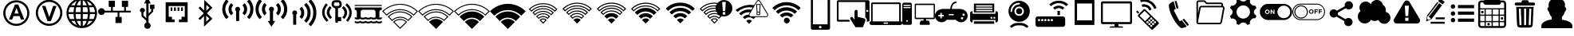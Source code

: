 SplineFontDB: 3.0
FontName: IopsysGUIicon2016
FullName: IopsysGUI_icon2016
FamilyName: IopsysGUI_icon2016
Weight: Book
Version: 1.000
ItalicAngle: 0
UnderlinePosition: -201
UnderlineWidth: 50
Ascent: 768
Descent: 256
InvalidEm: 0
sfntRevision: 0x00010000
LayerCount: 2
Layer: 0 1 "Back" 1
Layer: 1 1 "Fore" 0
XUID: [1021 57 900879316 1145823]
StyleMap: 0x0040
FSType: 4
OS2Version: 3
OS2_WeightWidthSlopeOnly: 0
OS2_UseTypoMetrics: 0
CreationTime: 1470743021
ModificationTime: 1471855031
PfmFamily: 81
TTFWeight: 400
TTFWidth: 5
LineGap: 0
VLineGap: 0
Panose: 0 0 0 0 0 0 0 0 0 0
OS2TypoAscent: 768
OS2TypoAOffset: 0
OS2TypoDescent: -256
OS2TypoDOffset: 0
OS2TypoLinegap: 0
OS2WinAscent: 1056
OS2WinAOffset: 0
OS2WinDescent: 48
OS2WinDOffset: 0
HheadAscent: 768
HheadAOffset: 0
HheadDescent: -256
HheadDOffset: 0
OS2SubXSize: 717
OS2SubYSize: 666
OS2SubXOff: 0
OS2SubYOff: 143
OS2SupXSize: 717
OS2SupYSize: 666
OS2SupXOff: 0
OS2SupYOff: 488
OS2StrikeYSize: 51
OS2StrikeYPos: 256
OS2CapHeight: 700
OS2XHeight: 500
OS2Vendor: 'pyrs'
OS2CodePages: 00000001.00000000
OS2UnicodeRanges: 00000001.00000040.00000000.00000000
MarkAttachClasses: 1
DEI: 91125
TtTable: prep
PUSHW_1
 0
CALL
SVTCA[y-axis]
PUSHW_3
 1
 5
 2
CALL
SVTCA[x-axis]
PUSHW_3
 6
 4
 2
CALL
SVTCA[x-axis]
PUSHW_8
 6
 59
 48
 43
 30
 20
 0
 8
CALL
PUSHW_8
 7
 149
 130
 101
 73
 44
 0
 8
CALL
PUSHW_8
 8
 85
 65
 61
 44
 20
 0
 8
CALL
PUSHW_8
 9
 33
 27
 21
 15
 9
 0
 8
CALL
SVTCA[y-axis]
PUSHW_8
 1
 178
 130
 101
 73
 44
 0
 8
CALL
PUSHW_8
 2
 149
 130
 101
 73
 44
 0
 8
CALL
PUSHW_8
 3
 104
 82
 61
 44
 28
 0
 8
CALL
PUSHW_8
 4
 97
 82
 61
 44
 28
 0
 8
CALL
PUSHW_8
 5
 73
 65
 43
 30
 20
 0
 8
CALL
SVTCA[y-axis]
PUSHW_3
 10
 3
 7
CALL
PUSHW_1
 0
DUP
RCVT
RDTG
ROUND[Black]
RTG
WCVTP
EndTTInstrs
TtTable: fpgm
PUSHW_1
 0
FDEF
MPPEM
PUSHW_1
 9
LT
IF
PUSHB_2
 1
 1
INSTCTRL
EIF
PUSHW_1
 511
SCANCTRL
PUSHW_1
 68
SCVTCI
PUSHW_2
 9
 3
SDS
SDB
ENDF
PUSHW_1
 1
FDEF
DUP
DUP
RCVT
ROUND[Black]
WCVTP
PUSHB_1
 1
ADD
ENDF
PUSHW_1
 2
FDEF
PUSHW_1
 1
LOOPCALL
POP
ENDF
PUSHW_1
 3
FDEF
DUP
GC[cur]
PUSHB_1
 3
CINDEX
GC[cur]
GT
IF
SWAP
EIF
DUP
ROLL
DUP
ROLL
MD[grid]
ABS
ROLL
DUP
GC[cur]
DUP
ROUND[Grey]
SUB
ABS
PUSHB_1
 4
CINDEX
GC[cur]
DUP
ROUND[Grey]
SUB
ABS
GT
IF
SWAP
NEG
ROLL
EIF
MDAP[rnd]
DUP
PUSHB_1
 0
GTEQ
IF
ROUND[Black]
DUP
PUSHB_1
 0
EQ
IF
POP
PUSHB_1
 64
EIF
ELSE
ROUND[Black]
DUP
PUSHB_1
 0
EQ
IF
POP
PUSHB_1
 64
NEG
EIF
EIF
MSIRP[no-rp0]
ENDF
PUSHW_1
 4
FDEF
DUP
GC[cur]
PUSHB_1
 4
CINDEX
GC[cur]
GT
IF
SWAP
ROLL
EIF
DUP
GC[cur]
DUP
ROUND[White]
SUB
ABS
PUSHB_1
 4
CINDEX
GC[cur]
DUP
ROUND[White]
SUB
ABS
GT
IF
SWAP
ROLL
EIF
MDAP[rnd]
MIRP[rp0,min,rnd,black]
ENDF
PUSHW_1
 5
FDEF
MPPEM
DUP
PUSHB_1
 3
MINDEX
LT
IF
LTEQ
IF
PUSHB_1
 128
WCVTP
ELSE
PUSHB_1
 64
WCVTP
EIF
ELSE
POP
POP
DUP
RCVT
PUSHB_1
 192
LT
IF
PUSHB_1
 192
WCVTP
ELSE
POP
EIF
EIF
ENDF
PUSHW_1
 6
FDEF
DUP
DUP
RCVT
ROUND[Black]
WCVTP
PUSHB_1
 1
ADD
DUP
DUP
RCVT
RDTG
ROUND[Black]
RTG
WCVTP
PUSHB_1
 1
ADD
ENDF
PUSHW_1
 7
FDEF
PUSHW_1
 6
LOOPCALL
ENDF
PUSHW_1
 8
FDEF
MPPEM
DUP
PUSHB_1
 3
MINDEX
GTEQ
IF
PUSHB_1
 64
ELSE
PUSHB_1
 0
EIF
ROLL
ROLL
DUP
PUSHB_1
 3
MINDEX
GTEQ
IF
SWAP
POP
PUSHB_1
 128
ROLL
ROLL
ELSE
ROLL
SWAP
EIF
DUP
PUSHB_1
 3
MINDEX
GTEQ
IF
SWAP
POP
PUSHW_1
 192
ROLL
ROLL
ELSE
ROLL
SWAP
EIF
DUP
PUSHB_1
 3
MINDEX
GTEQ
IF
SWAP
POP
PUSHW_1
 256
ROLL
ROLL
ELSE
ROLL
SWAP
EIF
DUP
PUSHB_1
 3
MINDEX
GTEQ
IF
SWAP
POP
PUSHW_1
 320
ROLL
ROLL
ELSE
ROLL
SWAP
EIF
DUP
PUSHW_1
 3
MINDEX
GTEQ
IF
PUSHB_1
 3
CINDEX
RCVT
PUSHW_1
 384
LT
IF
SWAP
POP
PUSHW_1
 384
SWAP
POP
ELSE
PUSHB_1
 3
CINDEX
RCVT
SWAP
POP
SWAP
POP
EIF
ELSE
POP
EIF
WCVTP
ENDF
PUSHW_1
 9
FDEF
MPPEM
GTEQ
IF
RCVT
WCVTP
ELSE
POP
POP
EIF
ENDF
EndTTInstrs
ShortTable: cvt  18
  20
  31
  37
  53
  57
  76
  94
  37
  65
  170
  0
  0
  893
  5
  998
  0
  34
  648
EndShort
ShortTable: maxp 16
  1
  0
  67
  189
  18
  0
  0
  1
  0
  0
  10
  0
  512
  46
  0
  0
EndShort
LangName: 1033 "" "" "Regular" "pyrs: IopsysGUI_icon2016: " "" "Version 1.000"
GaspTable: 1 65535 2 0
MATH:ScriptPercentScaleDown: 80
MATH:ScriptScriptPercentScaleDown: 60
MATH:DelimitedSubFormulaMinHeight: 1536
MATH:DisplayOperatorMinHeight: 0
MATH:MathLeading: 0 
MATH:AxisHeight: 417 
MATH:AccentBaseHeight: 0 
MATH:FlattenedAccentBaseHeight: 750 
MATH:SubscriptShiftDown: 143 
MATH:SubscriptTopMax: 0 
MATH:SubscriptBaselineDropMin: 0 
MATH:SuperscriptShiftUp: 488 
MATH:SuperscriptShiftUpCramped: 0 
MATH:SuperscriptBottomMin: 0 
MATH:SuperscriptBaselineDropMax: 0 
MATH:SubSuperscriptGapMin: 200 
MATH:SuperscriptBottomMaxWithSubscript: 0 
MATH:SpaceAfterScript: 42 
MATH:UpperLimitGapMin: 0 
MATH:UpperLimitBaselineRiseMin: 0 
MATH:LowerLimitGapMin: 0 
MATH:LowerLimitBaselineDropMin: 0 
MATH:StackTopShiftUp: 0 
MATH:StackTopDisplayStyleShiftUp: 0 
MATH:StackBottomShiftDown: 0 
MATH:StackBottomDisplayStyleShiftDown: 0 
MATH:StackGapMin: 150 
MATH:StackDisplayStyleGapMin: 350 
MATH:StretchStackTopShiftUp: 0 
MATH:StretchStackBottomShiftDown: 0 
MATH:StretchStackGapAboveMin: 0 
MATH:StretchStackGapBelowMin: 0 
MATH:FractionNumeratorShiftUp: 0 
MATH:FractionNumeratorDisplayStyleShiftUp: 0 
MATH:FractionDenominatorShiftDown: 0 
MATH:FractionDenominatorDisplayStyleShiftDown: 0 
MATH:FractionNumeratorGapMin: 50 
MATH:FractionNumeratorDisplayStyleGapMin: 150 
MATH:FractionRuleThickness: 50 
MATH:FractionDenominatorGapMin: 50 
MATH:FractionDenominatorDisplayStyleGapMin: 150 
MATH:SkewedFractionHorizontalGap: 0 
MATH:SkewedFractionVerticalGap: 0 
MATH:OverbarVerticalGap: 150 
MATH:OverbarRuleThickness: 50 
MATH:OverbarExtraAscender: 50 
MATH:UnderbarVerticalGap: 150 
MATH:UnderbarRuleThickness: 50 
MATH:UnderbarExtraDescender: 50 
MATH:RadicalVerticalGap: 50 
MATH:RadicalDisplayStyleVerticalGap: 50 
MATH:RadicalRuleThickness: 50 
MATH:RadicalExtraAscender: 50 
MATH:RadicalKernBeforeDegree: 284 
MATH:RadicalKernAfterDegree: -568 
MATH:RadicalDegreeBottomRaisePercent: 60
MATH:MinConnectorOverlap: 20
Encoding: UnicodeBmp
UnicodeInterp: none
NameList: AGL For New Fonts
DisplaySize: -48
AntiAlias: 1
FitToEm: 0
WinInfo: 0 25 19
BeginChars: 65539 67

StartChar: .notdef
Encoding: 65536 -1 0
Width: 374
Flags: W
TtInstrs:
PUSHB_2
 1
 0
MDAP[rnd]
ALIGNRP
PUSHB_3
 7
 4
 16
MIRP[min,rnd,black]
SHP[rp2]
PUSHB_2
 6
 5
MDRP[rp0,min,rnd,grey]
ALIGNRP
PUSHB_3
 3
 2
 16
MIRP[min,rnd,black]
SHP[rp2]
SVTCA[y-axis]
PUSHB_2
 3
 0
MDAP[rnd]
ALIGNRP
PUSHB_3
 5
 4
 16
MIRP[min,rnd,black]
SHP[rp2]
PUSHB_3
 7
 6
 17
MIRP[rp0,min,rnd,grey]
ALIGNRP
PUSHB_3
 1
 2
 16
MIRP[min,rnd,black]
SHP[rp2]
EndTTInstrs
LayerCount: 2
Fore
SplineSet
34 0 m 1,0,-1
 34 682 l 1,1,-1
 306 682 l 1,2,-1
 306 0 l 1,3,-1
 34 0 l 1,0,-1
68 34 m 1,4,-1
 272 34 l 1,5,-1
 272 648 l 1,6,-1
 68 648 l 1,7,-1
 68 34 l 1,4,-1
EndSplineSet
Validated: 1
EndChar

StartChar: .null
Encoding: 65537 -1 1
Width: 0
Flags: W
LayerCount: 2
Fore
Validated: 1
EndChar

StartChar: nonmarkingreturn
Encoding: 65538 -1 2
Width: 341
Flags: W
LayerCount: 2
Fore
Validated: 1
EndChar

StartChar: minus
Encoding: 0 -1 3
AltUni2: 000000.ffffffff.0
Width: 1024
Flags: W
LayerCount: 2
Fore
SplineSet
158 469 m 1,0,-1
 856 469 l 1,1,-1
 856 314 l 1,2,-1
 158 314 l 1,3,-1
 158 469 l 1,0,-1
EndSplineSet
Validated: 1
EndChar

StartChar: NameMe.43
Encoding: 1 1 4
Width: 1127
Flags: W
LayerCount: 2
Fore
SplineSet
920 274 m 1,0,-1
 628 274 l 1,1,-1
 628 -70 l 1,2,-1
 390 -70 l 1,3,-1
 390 274 l 1,4,-1
 87 274 l 1,5,-1
 87 472 l 1,6,-1
 390 472 l 1,7,-1
 390 764 l 1,8,-1
 628 764 l 1,9,-1
 628 472 l 1,10,-1
 920 472 l 1,11,-1
 920 274 l 1,0,-1
EndSplineSet
Validated: 1
EndChar

StartChar: circle_minus
Encoding: 2 2 5
Width: 1000
Flags: W
LayerCount: 2
Fore
SplineSet
789 589 m 0,0,1
 910 470 910 470 910 300 c 128,-1,2
 910 130 910 130 790 10 c 128,-1,3
 670 -110 670 -110 500 -110 c 128,-1,4
 330 -110 330 -110 210 10 c 128,-1,5
 90 130 90 130 90 300 c 128,-1,6
 90 470 90 470 210 590 c 128,-1,7
 330 710 330 710 500 710 c 128,-1,8
 670 710 670 710 789 589 c 0,0,1
740 362 m 1,9,-1
 260 362 l 1,10,-1
 260 237 l 1,11,-1
 740 237 l 1,12,-1
 740 362 l 1,9,-1
EndSplineSet
Validated: 1
EndChar

StartChar: circle_plus
Encoding: 3 3 6
Width: 1000
Flags: W
LayerCount: 2
Fore
SplineSet
789 589 m 256,0,1
 910 468 910 468 910 300 c 0,2,3
 910 130 910 130 789 9 c 0,4,5
 670 -110 670 -110 500 -110 c 0,6,7
 328 -110 328 -110 209 9 c 256,8,9
 90 128 90 128 90 300 c 0,10,11
 90 470 90 470 209 589 c 0,12,13
 330 710 330 710 500 710 c 0,14,15
 668 710 668 710 789 589 c 256,0,1
740 362 m 1,16,-1
 562 362 l 1,17,-1
 562 540 l 1,18,-1
 437 540 l 1,19,-1
 437 362 l 1,20,-1
 260 362 l 1,21,-1
 260 237 l 1,22,-1
 437 237 l 1,23,-1
 437 60 l 1,24,-1
 562 60 l 1,25,-1
 562 237 l 1,26,-1
 740 237 l 1,27,-1
 740 362 l 1,16,-1
EndSplineSet
Validated: 1
EndChar

StartChar: reload
Encoding: 4 4 7
Width: 1046
Flags: W
LayerCount: 2
Fore
SplineSet
932 660 m 1,0,-1
 932 326 l 1,1,-1
 643 475 l 1,2,-1
 739 535 l 2,3,4
 735 537 735 537 726 552.5 c 128,-1,5
 717 568 717 568 694.5 584 c 128,-1,6
 672 600 672 600 633 613.5 c 128,-1,7
 594 627 594 627 532 627 c 0,8,9
 403 627 403 627 323.5 547 c 128,-1,10
 244 467 244 467 244 326 c 0,11,12
 244 213 244 213 321.5 139.5 c 128,-1,13
 399 66 399 66 535 66 c 0,14,15
 560 66 560 66 592.5 72 c 128,-1,16
 625 78 625 78 655.5 92.5 c 128,-1,17
 686 107 686 107 711.5 127 c 128,-1,18
 737 147 737 147 750 176 c 1,19,-1
 895 103 l 1,20,21
 814 16 814 16 729.5 -34 c 128,-1,22
 645 -84 645 -84 535 -84 c 0,23,24
 441 -84 441 -84 361 -51 c 128,-1,25
 281 -18 281 -18 223.5 37 c 128,-1,26
 166 92 166 92 133 167 c 128,-1,27
 100 242 100 242 100 326 c 0,28,29
 100 424 100 424 133 506 c 128,-1,30
 166 588 166 588 223.5 647.5 c 128,-1,31
 281 707 281 707 360.5 739.5 c 128,-1,32
 440 772 440 772 535 772 c 0,33,34
 595 772 595 772 642.5 758 c 128,-1,35
 690 744 690 744 727 720.5 c 128,-1,36
 764 697 764 697 792.5 668 c 128,-1,37
 821 639 821 639 848 611 c 1,38,-1
 932 660 l 1,0,-1
EndSplineSet
Validated: 1
EndChar

StartChar: stop
Encoding: 5 5 8
Width: 1046
Flags: W
LayerCount: 2
Fore
SplineSet
524 770 m 256,0,1
 612 770 612 770 690 736.5 c 128,-1,2
 768 703 768 703 825.5 645.5 c 128,-1,3
 883 588 883 588 916.5 510 c 128,-1,4
 950 432 950 432 950 344 c 256,5,6
 950 256 950 256 916.5 178.5 c 128,-1,7
 883 101 883 101 825.5 43.5 c 128,-1,8
 768 -14 768 -14 690 -48 c 128,-1,9
 612 -82 612 -82 524 -82 c 256,10,11
 436 -82 436 -82 358.5 -48 c 128,-1,12
 281 -14 281 -14 223.5 43.5 c 128,-1,13
 166 101 166 101 132 178.5 c 128,-1,14
 98 256 98 256 98 344 c 256,15,16
 98 432 98 432 132 510 c 128,-1,17
 166 588 166 588 223.5 645.5 c 128,-1,18
 281 703 281 703 358.5 736.5 c 128,-1,19
 436 770 436 770 524 770 c 256,0,1
756 578 m 1,20,-1
 287 578 l 1,21,-1
 287 107 l 1,22,-1
 756 107 l 1,23,-1
 756 578 l 1,20,-1
EndSplineSet
Validated: 1
EndChar

StartChar: play
Encoding: 6 6 9
Width: 1046
Flags: W
LayerCount: 2
Fore
SplineSet
524 772 m 256,0,1
 612 772 612 772 690 738.5 c 128,-1,2
 768 705 768 705 826.5 647.5 c 128,-1,3
 885 590 885 590 918.5 512 c 128,-1,4
 952 434 952 434 952 346 c 256,5,6
 952 258 952 258 918.5 180.5 c 128,-1,7
 885 103 885 103 826.5 44.5 c 128,-1,8
 768 -14 768 -14 690 -48 c 128,-1,9
 612 -82 612 -82 524 -82 c 256,10,11
 436 -82 436 -82 358.5 -48 c 128,-1,12
 281 -14 281 -14 223.5 44.5 c 128,-1,13
 166 103 166 103 132 180.5 c 128,-1,14
 98 258 98 258 98 346 c 256,15,16
 98 434 98 434 132 512 c 128,-1,17
 166 590 166 590 223.5 647.5 c 128,-1,18
 281 705 281 705 358.5 738.5 c 128,-1,19
 436 772 436 772 524 772 c 256,0,1
786 348 m 1,20,-1
 350 588 l 1,21,-1
 350 105 l 1,22,-1
 786 348 l 1,20,-1
EndSplineSet
Validated: 1
EndChar

StartChar: pause
Encoding: 7 7 10
Width: 1046
Flags: W
LayerCount: 2
Fore
SplineSet
526 772 m 256,0,1
 614 772 614 772 692 738.5 c 128,-1,2
 770 705 770 705 827.5 647.5 c 128,-1,3
 885 590 885 590 918.5 512 c 128,-1,4
 952 434 952 434 952 346 c 256,5,6
 952 258 952 258 918.5 180.5 c 128,-1,7
 885 103 885 103 827.5 45.5 c 128,-1,8
 770 -12 770 -12 692 -46 c 128,-1,9
 614 -80 614 -80 526 -80 c 256,10,11
 438 -80 438 -80 360.5 -46 c 128,-1,12
 283 -12 283 -12 225.5 45.5 c 128,-1,13
 168 103 168 103 134 180.5 c 128,-1,14
 100 258 100 258 100 346 c 256,15,16
 100 434 100 434 134 512 c 128,-1,17
 168 590 168 590 225.5 647.5 c 128,-1,18
 283 705 283 705 360.5 738.5 c 128,-1,19
 438 772 438 772 526 772 c 256,0,1
453 576 m 1,20,-1
 326 576 l 1,21,-1
 326 113 l 1,22,-1
 453 113 l 1,23,-1
 453 576 l 1,20,-1
725 576 m 1,24,-1
 598 576 l 1,25,-1
 598 113 l 1,26,-1
 725 113 l 1,27,-1
 725 576 l 1,24,-1
EndSplineSet
Validated: 1
EndChar

StartChar: circle
Encoding: 8 8 11
Width: 1046
Flags: W
LayerCount: 2
Fore
SplineSet
98 344 m 256,0,1
 98 432 98 432 132 510 c 128,-1,2
 166 588 166 588 223.5 646.5 c 128,-1,3
 281 705 281 705 358.5 738.5 c 128,-1,4
 436 772 436 772 524 772 c 256,5,6
 612 772 612 772 690 738.5 c 128,-1,7
 768 705 768 705 826.5 646.5 c 128,-1,8
 885 588 885 588 918.5 510 c 128,-1,9
 952 432 952 432 952 344 c 256,10,11
 952 256 952 256 918.5 178.5 c 128,-1,12
 885 101 885 101 826.5 43.5 c 128,-1,13
 768 -14 768 -14 690 -48 c 128,-1,14
 612 -82 612 -82 524 -82 c 256,15,16
 436 -82 436 -82 358.5 -48 c 128,-1,17
 281 -14 281 -14 223.5 43.5 c 128,-1,18
 166 101 166 101 132 178.5 c 128,-1,19
 98 256 98 256 98 344 c 256,0,1
EndSplineSet
Validated: 1
EndChar

StartChar: circle_right
Encoding: 16 16 12
Width: 1046
Flags: W
LayerCount: 2
Fore
SplineSet
524 772 m 0,0,1
 612 772 612 772 691 738.5 c 128,-1,2
 770 705 770 705 827.5 647.5 c 128,-1,3
 885 590 885 590 918.5 511 c 128,-1,4
 952 432 952 432 952 344 c 0,5,6
 952 254 952 254 918.5 176.5 c 128,-1,7
 885 99 885 99 827.5 40.5 c 128,-1,8
 770 -18 770 -18 691 -51 c 128,-1,9
 612 -84 612 -84 524 -84 c 0,10,11
 383 -84 383 -84 274.5 -3 c 128,-1,12
 166 78 166 78 119 203 c 1,13,-1
 465 203 l 1,14,-1
 465 101 l 1,15,-1
 809 340 l 1,16,-1
 465 578 l 1,17,-1
 465 475 l 1,18,-1
 117 477 l 1,19,20
 137 539 137 539 177 594 c 128,-1,21
 217 649 217 649 271.5 689 c 128,-1,22
 326 729 326 729 389 750.5 c 128,-1,23
 452 772 452 772 524 772 c 0,0,1
EndSplineSet
Validated: 1
EndChar

StartChar: chevaron_right
Encoding: 17 17 13
Width: 1021
Flags: W
LayerCount: 2
Fore
SplineSet
874 365 m 1,0,-1
 186 0 l 1,1,-1
 186 688 l 1,2,-1
 874 365 l 1,0,-1
EndSplineSet
Validated: 1
EndChar

StartChar: chevaron_left
Encoding: 18 18 14
Width: 874
Flags: W
LayerCount: 2
Fore
SplineSet
874 690 m 1,0,-1
 874 2 l 1,1,-1
 186 367 l 1,2,-1
 874 690 l 1,0,-1
EndSplineSet
Validated: 1
EndChar

StartChar: chevaron_down
Encoding: 19 19 15
Width: 874
Flags: W
LayerCount: 2
Fore
SplineSet
182 688 m 1,0,-1
 870 688 l 1,1,-1
 506 0 l 1,2,-1
 182 688 l 1,0,-1
EndSplineSet
Validated: 1
EndChar

StartChar: chevaron_up
Encoding: 20 20 16
Width: 874
Flags: W
LayerCount: 2
Fore
SplineSet
870 0 m 1,0,-1
 182 0 l 1,1,-1
 547 688 l 1,2,-1
 870 0 l 1,0,-1
EndSplineSet
Validated: 1
EndChar

StartChar: NameMe.63
Encoding: 21 21 17
Width: 1049
Flags: W
LayerCount: 2
Fore
SplineSet
526 -83 m 256,0,1
 441 -83 441 -83 364.5 -51 c 128,-1,2
 288 -19 288 -19 227 41 c 0,3,4
 168 100 168 100 135.5 177.5 c 128,-1,5
 103 255 103 255 103 340 c 256,6,7
 103 425 103 425 135.5 502 c 128,-1,8
 168 579 168 579 227 639 c 0,9,10
 286 698 286 698 363.5 730.5 c 128,-1,11
 441 763 441 763 526 763 c 256,12,13
 611 763 611 763 688.5 731 c 128,-1,14
 766 699 766 699 825 639 c 0,15,16
 885 580 885 580 917 502.5 c 128,-1,17
 949 425 949 425 949 340 c 256,18,19
 949 255 949 255 917.5 178 c 128,-1,20
 886 101 886 101 825 41 c 0,21,22
 766 -19 766 -19 688.5 -51 c 128,-1,23
 611 -83 611 -83 526 -83 c 256,0,1
526 694 m 0,24,25
 455 694 455 694 391 667 c 128,-1,26
 327 640 327 640 276 590 c 0,27,28
 226 540 226 540 199 475.5 c 128,-1,29
 172 411 172 411 172 340 c 0,30,31
 172 267 172 267 199 203 c 128,-1,32
 226 139 226 139 276 89 c 256,33,34
 326 39 326 39 391 12.5 c 128,-1,35
 456 -14 456 -14 526 -14 c 0,36,37
 599 -14 599 -14 662.5 12.5 c 128,-1,38
 726 39 726 39 776 89 c 256,39,40
 826 139 826 139 853.5 203 c 128,-1,41
 881 267 881 267 881 340 c 0,42,43
 881 411 881 411 853.5 475 c 128,-1,44
 826 539 826 539 776 590 c 0,45,46
 726 640 726 640 662.5 667 c 128,-1,47
 599 694 599 694 526 694 c 0,24,25
567 213 m 1,48,-1
 480 213 l 1,49,-1
 480 236 l 2,50,51
 480 277 480 277 493 304 c 0,52,53
 500 318 500 318 513.5 332.5 c 128,-1,54
 527 347 527 347 549 365 c 0,55,56
 569 381 569 381 582 393 c 128,-1,57
 595 405 595 405 599 411 c 0,58,59
 612 427 612 427 612 447 c 0,60,61
 612 475 612 475 589 494 c 0,62,63
 570 513 570 513 530 514 c 0,64,65
 493 514 493 514 470 493 c 1,66,67
 444 475 444 475 435 430 c 1,68,-1
 348 441 l 1,69,70
 351 501 351 501 399 544 c 0,71,72
 446 588 446 588 525 588 c 0,73,74
 608 588 608 588 655 544 c 0,75,76
 704 501 704 501 705 444 c 0,77,78
 705 412 705 412 686 384 c 0,79,80
 678 370 678 370 659 351 c 128,-1,81
 640 332 640 332 611 306 c 0,82,83
 597 295 597 295 587 286 c 0,84,85
 579 278 579 278 573 267 c 128,-1,86
 567 256 567 256 567 235 c 0,87,88
 567 232 567 232 567 228 c 0,89,90
 567 226 567 226 567 213 c 1,48,-1
480 85 m 1,91,-1
 480 179 l 1,92,-1
 575 179 l 1,93,-1
 575 85 l 1,94,-1
 480 85 l 1,91,-1
EndSplineSet
Validated: 1
EndChar

StartChar: expand
Encoding: 22 22 18
Width: 1051
Flags: W
LayerCount: 2
Fore
SplineSet
951 768 m 1,0,-1
 951 423 l 1,1,-1
 830 544 l 1,2,-1
 644 358 l 1,3,-1
 540 461 l 1,4,-1
 728 646 l 1,5,-1
 606 768 l 1,6,-1
 951 768 l 1,0,-1
327 43 m 1,7,-1
 447 -79 l 1,8,-1
 103 -79 l 1,9,-1
 103 265 l 1,10,-1
 224 146 l 1,11,-1
 412 332 l 1,12,-1
 515 229 l 1,13,-1
 327 43 l 1,7,-1
EndSplineSet
Validated: 1
EndChar

StartChar: adsl
Encoding: 33 33 19
Width: 1046
Flags: W
LayerCount: 2
Fore
SplineSet
524 -53 m 0,0,1
 439 -53 439 -53 364 -21.5 c 128,-1,2
 289 10 289 10 228 69 c 0,3,4
 169 128 169 128 137 204.5 c 128,-1,5
 105 281 105 281 105 366 c 0,6,7
 105 449 105 449 137 525 c 128,-1,8
 169 601 169 601 228 661 c 0,9,10
 287 720 287 720 363 752 c 128,-1,11
 439 784 439 784 524 784 c 0,12,13
 608 784 608 784 684 752 c 128,-1,14
 760 720 760 720 820 661 c 0,15,16
 879 602 879 602 910.5 525.5 c 128,-1,17
 942 449 942 449 942 366 c 0,18,19
 942 281 942 281 911 205 c 128,-1,20
 880 129 880 129 820 69 c 0,21,22
 761 10 761 10 684.5 -21.5 c 128,-1,23
 608 -53 608 -53 524 -53 c 0,0,1
524 715 m 0,24,25
 453 715 453 715 389.5 689.5 c 128,-1,26
 326 664 326 664 275 613 c 0,27,28
 225 563 225 563 199.5 499.5 c 128,-1,29
 174 436 174 436 174 366 c 0,30,31
 174 295 174 295 199.5 231.5 c 128,-1,32
 225 168 225 168 275 118 c 256,33,34
 325 68 325 68 389.5 41.5 c 128,-1,35
 454 15 454 15 524 15 c 0,36,37
 596 15 596 15 659 41.5 c 128,-1,38
 722 68 722 68 772 118 c 256,39,40
 822 168 822 168 848 231.5 c 128,-1,41
 874 295 874 295 874 366 c 256,42,43
 874 437 874 437 848 500 c 128,-1,44
 822 563 822 563 772 613 c 256,45,46
 722 663 722 663 659 689 c 128,-1,47
 596 715 596 715 524 715 c 0,24,25
781 155 m 1,48,-1
 671 155 l 1,49,-1
 630 267 l 1,50,-1
 433 267 l 1,51,-1
 392 155 l 1,52,-1
 287 155 l 1,53,-1
 479 648 l 1,54,-1
 584 648 l 1,55,-1
 781 155 l 1,48,-1
597 350 m 1,56,-1
 529 533 l 1,57,-1
 463 350 l 1,58,-1
 597 350 l 1,56,-1
EndSplineSet
Validated: 1
EndChar

StartChar: vdsl
Encoding: 34 34 20
Width: 1046
Flags: W
LayerCount: 2
Fore
SplineSet
525 -52 m 0,0,1
 439 -52 439 -52 362.5 -19.5 c 128,-1,2
 286 13 286 13 225 73 c 0,3,4
 164 132 164 132 132 210.5 c 128,-1,5
 100 289 100 289 100 374 c 0,6,7
 100 460 100 460 132 537 c 128,-1,8
 164 614 164 614 225 676 c 0,9,10
 284 735 284 735 361.5 767.5 c 128,-1,11
 439 800 439 800 525 800 c 0,12,13
 610 800 610 800 688.5 768 c 128,-1,14
 767 736 767 736 826 676 c 0,15,16
 886 615 886 615 918.5 537.5 c 128,-1,17
 951 460 951 460 951 374 c 0,18,19
 951 289 951 289 919 211 c 128,-1,20
 887 133 887 133 826 73 c 0,21,22
 767 13 767 13 688.5 -19.5 c 128,-1,23
 610 -52 610 -52 525 -52 c 0,0,1
525 731 m 256,24,25
 452 731 452 731 388 704 c 128,-1,26
 324 677 324 677 272 627 c 0,27,28
 222 576 222 576 195.5 511.5 c 128,-1,29
 169 447 169 447 169 374 c 0,30,31
 169 302 169 302 195.5 237.5 c 128,-1,32
 222 173 222 173 272 122 c 0,33,34
 323 71 323 71 388 44.5 c 128,-1,35
 453 18 453 18 525 18 c 0,36,37
 598 18 598 18 663 44.5 c 128,-1,38
 728 71 728 71 778 122 c 0,39,40
 828 172 828 172 855 237.5 c 128,-1,41
 882 303 882 303 882 374 c 0,42,43
 882 447 882 447 855 511.5 c 128,-1,44
 828 576 828 576 778 627 c 0,45,46
 728 677 728 677 663 704 c 128,-1,47
 598 731 598 731 525 731 c 256,24,25
476 101 m 1,48,-1
 297 600 l 1,49,-1
 407 600 l 1,50,-1
 532 231 l 1,51,-1
 655 600 l 1,52,-1
 763 600 l 1,53,-1
 583 101 l 1,54,-1
 476 101 l 1,48,-1
EndSplineSet
Validated: 1
EndChar

StartChar: world
Encoding: 35 35 21
Width: 1048
Flags: W
LayerCount: 2
Fore
SplineSet
524 854 m 0,0,1
 725 854 725 854 869.5 709.5 c 128,-1,2
 1014 565 1014 565 1014 364.5 c 128,-1,3
 1014 164 1014 164 869.5 19.5 c 128,-1,4
 725 -125 725 -125 524.5 -125 c 128,-1,5
 324 -125 324 -125 179.5 18.5 c 128,-1,6
 35 162 35 162 35 364.5 c 128,-1,7
 35 567 35 567 178 710.5 c 128,-1,8
 321 854 321 854 524 854 c 0,0,1
100 334 m 1,9,10
 106 250 106 250 145 172 c 1,11,-1
 283 172 l 1,12,13
 265 258 265 258 262 334 c 1,14,-1
 100 334 l 1,9,10
682 620 m 1,15,16
 634 757 634 757 557 782 c 1,17,-1
 557 620 l 1,18,-1
 682 620 l 1,15,16
557 557 m 1,19,-1
 557 397 l 1,20,-1
 720 397 l 1,21,22
 717 487 717 487 700 557 c 1,23,-1
 557 557 l 1,19,-1
492 782 m 1,24,25
 415 757 415 757 367 620 c 1,26,-1
 492 620 l 1,27,-1
 492 782 l 1,24,25
348 557 m 1,28,29
 328 478 328 478 326 397 c 1,30,-1
 492 397 l 1,31,-1
 492 557 l 1,32,-1
 348 557 l 1,28,29
262 397 m 1,33,34
 264 472 264 472 283 557 c 1,35,-1
 145 557 l 1,36,37
 106 478 106 478 100 397 c 1,38,-1
 262 397 l 1,33,34
326 334 m 1,39,40
 327 250 327 250 348 172 c 1,41,-1
 492 172 l 1,42,-1
 492 334 l 1,43,-1
 326 334 l 1,39,40
367 108 m 1,44,45
 415 -27 415 -27 492 -56 c 1,46,-1
 492 108 l 1,47,-1
 367 108 l 1,44,45
557 -56 m 1,48,49
 634 -27 634 -27 682 108 c 1,50,-1
 557 108 l 1,51,-1
 557 -56 l 1,48,49
700 172 m 1,52,53
 719 255 719 255 720 334 c 1,54,-1
 557 334 l 1,55,-1
 557 172 l 1,56,-1
 700 172 l 1,52,53
786 334 m 1,57,58
 784 257 784 257 766 172 c 1,59,-1
 903 172 l 1,60,61
 942 251 942 251 948 334 c 1,62,-1
 786 334 l 1,57,58
948 397 m 1,63,64
 942 479 942 479 903 557 c 1,65,-1
 766 557 l 1,66,67
 784 471 784 471 786 397 c 1,68,-1
 948 397 l 1,63,64
862 620 m 1,69,70
 788 718 788 718 680 760 c 1,71,72
 725 699 725 699 748 620 c 1,73,-1
 862 620 l 1,69,70
369 760 m 1,74,75
 260 719 260 719 186 620 c 1,76,-1
 301 620 l 1,77,78
 324 699 324 699 369 760 c 1,74,75
186 108 m 1,79,80
 256 12 256 12 369 -31 c 1,81,82
 324 30 324 30 301 108 c 1,83,-1
 186 108 l 1,79,80
680 -31 m 1,84,85
 794 12 794 12 862 108 c 1,86,-1
 748 108 l 1,87,88
 725 30 725 30 680 -31 c 1,84,85
EndSplineSet
Validated: 1
EndChar

StartChar: network
Encoding: 36 36 22
Width: 1048
Flags: W
LayerCount: 2
Fore
SplineSet
682 240 m 1,0,-1
 756 240 l 1,1,-1
 756 40 l 1,2,-1
 557 40 l 1,3,-1
 557 240 l 1,4,-1
 625 240 l 1,5,-1
 625 386 l 1,6,-1
 213 386 l 1,7,8
 203 349 203 349 174 326.5 c 128,-1,9
 145 304 145 304 109 304 c 0,10,11
 64 304 64 304 32 336.5 c 128,-1,12
 0 369 0 369 0 414.5 c 128,-1,13
 0 460 0 460 31.5 492.5 c 128,-1,14
 63 525 63 525 109 525 c 0,15,16
 146 525 146 525 174.5 502.5 c 128,-1,17
 203 480 203 480 213 443 c 1,18,-1
 414 443 l 1,19,-1
 414 568 l 1,20,-1
 340 568 l 1,21,-1
 340 769 l 1,22,-1
 539 769 l 1,23,-1
 539 568 l 1,24,-1
 471 568 l 1,25,-1
 471 443 l 1,26,-1
 836 443 l 1,27,-1
 836 568 l 1,28,-1
 762 568 l 1,29,-1
 762 769 l 1,30,-1
 961 769 l 1,31,-1
 961 568 l 1,32,-1
 893 568 l 1,33,-1
 893 443 l 1,34,-1
 1047 443 l 1,35,-1
 1047 386 l 1,36,-1
 682 386 l 1,37,-1
 682 240 l 1,0,-1
EndSplineSet
Validated: 1
EndChar

StartChar: usb
Encoding: 37 37 23
Width: 1048
Flags: W
LayerCount: 2
Fore
SplineSet
758 644 m 1,0,-1
 758 503 l 1,1,-1
 719 503 l 1,2,-1
 719 458 l 2,3,4
 719 411 719 411 698 389 c 0,5,6
 690 381 690 381 659 354 c 0,7,8
 649 345 649 345 615.5 311.5 c 128,-1,9
 582 278 582 278 569 266 c 1,10,-1
 569 51 l 1,11,12
 634 26 634 26 635 -46 c 0,13,14
 635 -89 635 -89 605 -118.5 c 128,-1,15
 575 -148 575 -148 532 -148 c 128,-1,16
 489 -148 489 -148 459.5 -118.5 c 128,-1,17
 430 -89 430 -89 430 -46 c 0,18,19
 430 26 430 26 496 51 c 1,20,-1
 496 114 l 1,21,-1
 397 208 l 2,22,23
 360 240 360 240 358 243 c 0,24,25
 340 267 340 267 340 313 c 2,26,-1
 340 389 l 1,27,28
 291 406 291 406 291 458 c 0,29,30
 291 489 291 489 314.5 511.5 c 128,-1,31
 338 534 338 534 370.5 534 c 128,-1,32
 403 534 403 534 428 511.5 c 128,-1,33
 453 489 453 489 453 458 c 0,34,35
 453 407 453 407 403 389 c 1,36,-1
 403 313 l 2,37,38
 403 288 403 288 412 280 c 0,39,40
 422 271 422 271 442 251 c 0,41,42
 448 245 448 245 466.5 227.5 c 128,-1,43
 485 210 485 210 496 200 c 1,44,-1
 496 681 l 1,45,-1
 428 681 l 1,46,-1
 532 899 l 1,47,-1
 639 681 l 1,48,-1
 569 681 l 1,49,-1
 569 354 l 1,50,51
 587 370 587 370 614 397 c 0,52,53
 622 405 622 405 634 413 c 0,54,55
 647 422 647 422 647 423 c 0,56,57
 653 440 653 440 653 458 c 2,58,-1
 653 503 l 1,59,-1
 614 503 l 1,60,-1
 614 641 l 1,61,-1
 758 644 l 1,0,-1
EndSplineSet
Validated: 1
EndChar

StartChar: ethernet
Encoding: 38 38 24
Width: 834
Flags: W
LayerCount: 2
Fore
SplineSet
773 720 m 1,0,-1
 773 68 l 1,1,-1
 494 68 l 1,2,-1
 494 157 l 1,3,-1
 578 157 l 1,4,-1
 578 245 l 1,5,-1
 682 245 l 1,6,-1
 682 595 l 1,7,-1
 166 595 l 1,8,-1
 166 245 l 1,9,-1
 270 245 l 1,10,-1
 270 157 l 1,11,-1
 355 157 l 1,12,-1
 355 68 l 1,13,-1
 68 68 l 1,14,-1
 68 720 l 1,15,-1
 773 720 l 1,0,-1
619 552 m 1,16,-1
 619 437 l 1,17,-1
 562 437 l 1,18,-1
 562 552 l 1,19,-1
 619 552 l 1,16,-1
506 552 m 1,20,-1
 506 437 l 1,21,-1
 449 437 l 1,22,-1
 449 552 l 1,23,-1
 506 552 l 1,20,-1
395 552 m 1,24,-1
 395 437 l 1,25,-1
 336 437 l 1,26,-1
 336 552 l 1,27,-1
 395 552 l 1,24,-1
283 552 m 1,28,-1
 283 437 l 1,29,-1
 227 437 l 1,30,-1
 227 552 l 1,31,-1
 283 552 l 1,28,-1
EndSplineSet
Validated: 1
EndChar

StartChar: bluethooth
Encoding: 39 39 25
Width: 1000
Flags: W
LayerCount: 2
Fore
SplineSet
453 -79 m 1,0,-1
 455 272 l 1,1,-1
 326 139 l 1,2,-1
 275 188 l 1,3,-1
 447 360 l 1,4,-1
 277 532 l 1,5,-1
 326 581 l 1,6,-1
 457 448 l 1,7,-1
 461 797 l 1,8,-1
 723 542 l 1,9,-1
 545 360 l 1,10,-1
 725 182 l 1,11,-1
 453 -79 l 1,0,-1
527 442 m 1,12,-1
 625 542 l 1,13,-1
 529 635 l 1,14,-1
 527 442 l 1,12,-1
523 85 m 1,15,-1
 625 182 l 1,16,-1
 525 282 l 1,17,-1
 523 85 l 1,15,-1
EndSplineSet
Validated: 1
EndChar

StartChar: radio1
Encoding: 40 40 26
Width: 1084
Flags: W
LayerCount: 2
Fore
SplineSet
477 548 m 128,-1,1
 500 571 500 571 532 571 c 1,2,3
 532 570 532 570 533 570 c 0,4,5
 565 570 565 570 589 548 c 128,-1,6
 613 526 613 526 613 492 c 0,7,8
 613 491 613 491 612 490 c 0,9,10
 612 459 612 459 589 435 c 0,11,12
 587 433 587 433 587 433 c 2,13,14
 586 433 586 433 584 431 c 2,15,-1
 584 107 l 1,16,-1
 485 107 l 1,17,-1
 485 431 l 1,18,-1
 477 435 l 1,19,20
 454 461 454 461 454 492 c 0,21,0
 454 525 454 525 477 548 c 128,-1,1
758 690 m 1,22,23
 797 649 797 649 818.5 599.5 c 128,-1,24
 840 550 840 550 840 494 c 0,25,26
 840 435 840 435 818.5 383.5 c 128,-1,27
 797 332 797 332 758 294 c 1,28,-1
 688 363 l 1,29,30
 741 422 741 422 741 494 c 0,31,32
 741 529 741 529 727 562 c 128,-1,33
 713 595 713 595 688 621 c 1,34,-1
 758 690 l 1,22,23
907 814 m 1,35,36
 974 747 974 747 1007 666.5 c 128,-1,37
 1040 586 1040 586 1040 494 c 256,38,39
 1040 402 1040 402 1006.5 318 c 128,-1,40
 973 234 973 234 907 169 c 1,41,-1
 836 240 l 1,42,43
 939 343 939 343 940 494 c 0,44,45
 940 637 940 637 836 746 c 1,46,-1
 907 814 l 1,35,36
324 294 m 1,47,48
 284 333 284 333 263 384 c 128,-1,49
 242 435 242 435 242 494 c 0,50,51
 242 549 242 549 263.5 599.5 c 128,-1,52
 285 650 285 650 324 690 c 1,53,-1
 395 621 l 1,54,55
 340 566 340 566 340 494 c 256,56,57
 340 422 340 422 395 363 c 1,58,-1
 324 294 l 1,47,48
174 169 m 1,59,60
 109 236 109 236 75 319 c 128,-1,61
 41 402 41 402 41 494 c 256,62,63
 41 586 41 586 75 667 c 128,-1,64
 109 748 109 748 174 814 c 1,65,-1
 246 746 l 1,66,67
 196 693 196 693 167.5 629.5 c 128,-1,68
 139 566 139 566 139 494 c 0,69,70
 139 420 139 420 167 356 c 128,-1,71
 195 292 195 292 246 240 c 1,72,-1
 174 169 l 1,59,60
EndSplineSet
Validated: 1
EndChar

StartChar: radio2
Encoding: 41 41 27
Width: 1086
Flags: W
LayerCount: 2
Fore
SplineSet
762 697 m 1,0,1
 846 613 846 613 846 494 c 0,2,3
 846 373 846 373 762 289 c 1,4,-1
 688 363 l 1,5,6
 745 416 745 416 745 494 c 256,7,8
 745 572 745 572 688 625 c 1,9,-1
 762 697 l 1,0,1
913 824 m 1,10,11
 982 759 982 759 1016.5 673.5 c 128,-1,12
 1051 588 1051 588 1051 494 c 256,13,14
 1051 400 1051 400 1016 315 c 128,-1,15
 981 230 981 230 913 165 c 1,16,-1
 844 238 l 1,17,18
 895 287 895 287 922.5 355 c 128,-1,19
 950 423 950 423 950 494 c 0,20,21
 950 566 950 566 922.5 631.5 c 128,-1,22
 895 697 895 697 844 750 c 1,23,-1
 913 824 l 1,10,11
322 289 m 1,24,25
 238 373 238 373 238 494 c 0,26,27
 238 613 238 613 322 697 c 1,28,-1
 391 625 l 1,29,30
 366 598 366 598 352 564.5 c 128,-1,31
 338 531 338 531 338 494 c 256,32,33
 338 457 338 457 352.5 423.5 c 128,-1,34
 367 390 367 390 391 363 c 1,35,-1
 322 289 l 1,24,25
168 165 m 1,36,37
 103 230 103 230 68 315 c 128,-1,38
 33 400 33 400 33 494 c 256,39,40
 33 588 33 588 67.5 673 c 128,-1,41
 102 758 102 758 168 824 c 1,42,-1
 240 750 l 1,43,44
 189 697 189 697 161 631.5 c 128,-1,45
 133 566 133 566 133 494 c 256,46,47
 133 422 133 422 160.5 354.5 c 128,-1,48
 188 287 188 287 240 238 c 1,49,-1
 168 165 l 1,36,37
666 107 m 1,50,-1
 545 -79 l 1,51,-1
 422 107 l 1,52,-1
 494 107 l 1,53,-1
 494 433 l 2,54,55
 492 435 492 435 490.5 435 c 128,-1,56
 489 435 489 435 487 439 c 0,57,58
 464 462 464 462 464 490 c 0,59,60
 464 491 464 491 464 492 c 128,-1,61
 464 493 464 493 465 494 c 0,62,63
 465 525 465 525 487.5 549.5 c 128,-1,64
 510 574 510 574 544 574 c 0,65,66
 576 574 576 574 600 550 c 0,67,68
 626 524 626 524 626 494 c 0,69,70
 626 493 626 493 625 492 c 0,71,72
 625 461 625 461 600 439 c 0,73,74
 600 437 600 437 596 433 c 1,75,-1
 596 107 l 1,76,-1
 666 107 l 1,50,-1
EndSplineSet
Validated: 1
EndChar

StartChar: radio3
Encoding: 42 42 28
Width: 1048
Flags: W
LayerCount: 2
Fore
SplineSet
160 319 m 0,0,1
 137 343 137 343 137 375 c 128,-1,2
 137 407 137 407 159.5 429.5 c 128,-1,3
 182 452 182 452 215 452 c 128,-1,4
 248 452 248 452 270.5 429.5 c 128,-1,5
 293 407 293 407 293 374.5 c 128,-1,6
 293 342 293 342 270 319 c 0,7,8
 270 317 270 317 266 317 c 2,9,10
 266 317 266 317 264 315 c 2,11,-1
 264 -15 l 1,12,-1
 166 -15 l 1,13,-1
 166 315 l 2,14,15
 164 315 164 315 160 319 c 0,0,1
440 575 m 1,16,17
 522 493 522 493 522 374.5 c 128,-1,18
 522 256 522 256 440 174 c 1,19,-1
 369 245 l 1,20,21
 424 301 424 301 424 374 c 0,22,23
 424 375 424 375 424 375 c 2,24,25
 424 448 424 448 369 503 c 1,26,-1
 440 575 l 1,16,17
589 700 m 1,27,28
 724 561 724 561 725 374 c 0,29,30
 725 184 725 184 589 49 c 1,31,-1
 518 120 l 1,32,33
 624 221 624 221 624 374 c 1,34,35
 625 374 625 374 625 375 c 0,36,37
 625 526 625 526 518 628 c 1,38,-1
 589 700 l 1,27,28
729 815 m 1,39,40
 911 633 911 633 911 374.5 c 128,-1,41
 911 116 911 116 729 -66 c 1,42,-1
 659 6 l 1,43,44
 810 158 810 158 810 374 c 0,45,46
 811 375 811 375 811 376 c 0,47,48
 811 591 811 591 659 743 c 1,49,-1
 729 815 l 1,39,40
EndSplineSet
Validated: 1
EndChar

StartChar: wps
Encoding: 43 43 29
Width: 1049
Flags: W
LayerCount: 2
Fore
SplineSet
568 787 m 0,0,1
 596 787 596 787 616.5 776 c 128,-1,2
 637 765 637 765 649.5 746 c 128,-1,3
 662 727 662 727 668 702.5 c 128,-1,4
 674 678 674 678 674 651 c 0,5,6
 674 592 674 592 643 558.5 c 128,-1,7
 612 525 612 525 555 525 c 1,8,-1
 555 236 l 1,9,-1
 657 236 l 1,10,-1
 657 100 l 1,11,-1
 557 100 l 1,12,13
 553 89 553 89 551 79 c 128,-1,14
 549 69 549 69 545 62 c 128,-1,15
 541 55 541 55 534.5 51 c 128,-1,16
 528 47 528 47 515 47 c 0,17,18
 495 47 495 47 481.5 58 c 128,-1,19
 468 69 468 69 468 89 c 2,20,-1
 468 505 l 2,21,22
 468 518 468 518 464 521.5 c 128,-1,23
 460 525 460 525 454.5 525 c 128,-1,24
 449 525 449 525 442.5 524.5 c 128,-1,25
 436 524 436 524 431 530 c 0,26,27
 423 540 423 540 409.5 550 c 128,-1,28
 396 560 396 560 383.5 571 c 128,-1,29
 371 582 371 582 361.5 596 c 128,-1,30
 352 610 352 610 351 627 c 0,31,32
 350 635 350 635 350 642 c 128,-1,33
 350 649 350 649 350 657 c 0,34,35
 350 702 350 702 362 728 c 128,-1,36
 374 754 374 754 395.5 767.5 c 128,-1,37
 417 781 417 781 446.5 784.5 c 128,-1,38
 476 788 476 788 511 788 c 0,39,40
 525 788 525 788 539.5 787.5 c 128,-1,41
 554 787 554 787 568 787 c 0,0,1
600 638 m 0,42,43
 600 661 600 661 598.5 676 c 128,-1,44
 597 691 597 691 591.5 699.5 c 128,-1,45
 586 708 586 708 575.5 711 c 128,-1,46
 565 714 565 714 546 714 c 0,47,48
 538 714 538 714 529.5 713.5 c 128,-1,49
 521 713 521 713 513 713 c 256,50,51
 505 713 505 713 496 713.5 c 128,-1,52
 487 714 487 714 479 714 c 0,53,54
 444 714 444 714 433.5 701.5 c 128,-1,55
 423 689 423 689 423 657 c 0,56,57
 423 631 423 631 430 619 c 128,-1,58
 437 607 437 607 449 602 c 128,-1,59
 461 597 461 597 477 597.5 c 128,-1,60
 493 598 493 598 512 598 c 0,61,62
 527 598 527 598 542.5 598 c 128,-1,63
 558 598 558 598 570.5 601 c 128,-1,64
 583 604 583 604 591 612.5 c 128,-1,65
 599 621 599 621 600 638 c 0,42,43
845 684 m 1,66,67
 924 613 924 613 959.5 535 c 128,-1,68
 995 457 995 457 995 379 c 0,69,70
 995 298 995 298 961.5 221 c 128,-1,71
 928 144 928 144 869 81 c 1,72,-1
 815 132 l 1,73,74
 860 186 860 186 888.5 246 c 128,-1,75
 917 306 917 306 917 378 c 0,76,77
 917 455 917 455 881.5 516.5 c 128,-1,78
 846 578 846 578 793 628 c 1,79,80
 807 643 807 643 819.5 656.5 c 128,-1,81
 832 670 832 670 845 684 c 1,66,67
124 378 m 0,82,83
 127 304 127 304 161.5 245 c 128,-1,84
 196 186 196 186 248 135 c 1,85,86
 235 121 235 121 222 107.5 c 128,-1,87
 209 94 209 94 195 79 c 1,88,89
 162 111 162 111 134.5 144.5 c 128,-1,90
 107 178 107 178 87.5 215.5 c 128,-1,91
 68 253 68 253 57 295.5 c 128,-1,92
 46 338 46 338 46 387 c 0,93,94
 46 473 46 473 80 545.5 c 128,-1,95
 114 618 114 618 170 685 c 1,96,97
 186 671 186 671 199 658.5 c 128,-1,98
 212 646 212 646 226 633 c 1,99,100
 178 576 178 576 151 514.5 c 128,-1,101
 124 453 124 453 124 378 c 0,82,83
736 593 m 1,102,103
 796 544 796 544 822 489.5 c 128,-1,104
 848 435 848 435 848 380 c 0,105,106
 848 323 848 323 823 269 c 128,-1,107
 798 215 798 215 753 172 c 1,108,109
 739 186 739 186 723.5 200 c 128,-1,110
 708 214 708 214 692 228 c 1,111,112
 724 260 724 260 743.5 297.5 c 128,-1,113
 763 335 763 335 763 381 c 0,114,115
 763 430 763 430 738.5 465.5 c 128,-1,116
 714 501 714 501 679 533 c 1,117,118
 695 550 695 550 708.5 564.5 c 128,-1,119
 722 579 722 579 736 593 c 1,102,103
352 536 m 1,120,121
 316 499 316 499 299 461.5 c 128,-1,122
 282 424 282 424 282 386 c 0,123,124
 282 344 282 344 303 305 c 128,-1,125
 324 266 324 266 365 231 c 1,126,127
 351 217 351 217 337 201.5 c 128,-1,128
 323 186 323 186 309 172 c 1,129,130
 251 219 251 219 223.5 273.5 c 128,-1,131
 196 328 196 328 196 385 c 0,132,133
 196 440 196 440 220.5 493.5 c 128,-1,134
 245 547 245 547 291 595 c 1,135,136
 307 580 307 580 322 565.5 c 128,-1,137
 337 551 337 551 352 536 c 1,120,121
EndSplineSet
Validated: 1
EndChar

StartChar: wifi_0
Encoding: 48 48 30
Width: 1152
Flags: W
LayerCount: 2
Fore
SplineSet
1057 423 m 1,0,1
 1018 458 1018 458 981 486 c 0,2,3
 943 515 943 515 901 539 c 0,4,5
 848 569 848 569 815 581 c 0,6,7
 772 597 772 597 723 610 c 0,8,9
 624 637 624 637 524 637 c 0,10,11
 427 637 427 637 329 611 c 0,12,13
 141 562 141 562 -5 423 c 1,14,-1
 96 322 l 1,15,16
 181 404 181 404 287 446 c 0,17,18
 403 493 403 493 526 494 c 0,19,20
 566 494 566 494 607 488 c 0,21,22
 638 484 638 484 687 472 c 0,23,24
 725 462 725 462 765 445 c 0,25,26
 874 399 874 399 956 322 c 1,27,-1
 1057 423 l 1,0,1
1100 423 m 1,28,-1
 956 279 l 1,29,-1
 945 289 l 2,30,31
 920 315 920 315 902 329 c 0,32,33
 889 339 889 339 855 362 c 0,34,35
 839 373 839 373 806 392 c 0,36,37
 778 407 778 407 753 418 c 0,38,39
 693 442 693 442 642 452 c 0,40,41
 585 463 585 463 526 463 c 0,42,43
 407 463 407 463 299 418 c 0,44,45
 241 393 241 393 197 364 c 0,46,47
 149 331 149 331 108 289 c 1,48,-1
 96 279 l 1,49,-1
 -48 423 l 1,50,-1
 -38 434 l 1,51,52
 115 585 115 585 321 640 c 0,53,54
 424 668 424 668 527 668 c 0,55,56
 628 668 628 668 730 641 c 0,57,58
 828 615 828 615 923 561 c 0,59,60
 1013 509 1013 509 1090 434 c 1,61,-1
 1100 423 l 1,28,-1
880 247 m 1,62,63
 811 310 811 310 725 347 c 0,64,65
 633 387 633 387 526 387 c 0,66,67
 421 387 421 387 328 347 c 0,68,69
 309 339 309 339 272 319 c 0,70,71
 249 307 249 307 221 287 c 0,72,73
 195 269 195 269 172 247 c 1,74,-1
 270 147 l 1,75,76
 316 189 316 189 379 216 c 0,77,78
 449 246 449 246 526 246 c 0,79,80
 673 246 673 246 781 147 c 1,81,82
 813 180 813 180 880 247 c 1,62,63
912 236 m 2,83,84
 824 148 824 148 793 116 c 2,85,-1
 781 104 l 1,86,-1
 770 115 l 2,87,88
 670 215 670 215 526 215 c 0,89,90
 503 215 503 215 480 212 c 0,91,92
 454 209 454 209 434 203 c 0,93,94
 407 195 407 195 391 188 c 0,95,96
 356 174 356 174 330.5 156.5 c 128,-1,97
 305 139 305 139 282 116 c 2,98,-1
 270 104 l 1,99,-1
 129 247 l 1,100,-1
 139 258 l 1,101,102
 217 334 217 334 316.5 376 c 128,-1,103
 416 418 416 418 526 418 c 0,104,105
 641 418 641 418 737 376 c 0,106,107
 781 357 781 357 830 325 c 0,108,109
 874 296 874 296 912 258 c 2,110,-1
 923 247 l 1,111,-1
 912 236 l 2,83,84
525 142 m 0,112,113
 421 142 421 142 344 74 c 1,114,-1
 525 -109 l 1,115,116
 667 34 667 34 707 74 c 1,117,118
 681 97 681 97 652.5 112 c 128,-1,119
 624 127 624 127 592 135 c 0,120,121
 560 142 560 142 525 142 c 0,112,113
525 173 m 0,122,123
 556 173 556 173 573 170 c 0,124,125
 599 166 599 166 620 159 c 0,126,127
 644 151 644 151 662 141 c 0,128,129
 677 133 677 133 702 116 c 0,130,131
 721 103 721 103 739 85 c 2,132,-1
 752 74 l 1,133,-1
 739 62 l 2,134,135
 719 43 719 43 537 -141 c 1,136,-1
 525 -152 l 1,137,-1
 301 74 l 1,138,-1
 311 85 l 1,139,140
 400 173 400 173 525 173 c 0,122,123
EndSplineSet
Validated: 1
EndChar

StartChar: wifi_1
Encoding: 49 49 31
Width: 1152
Flags: W
LayerCount: 2
Fore
SplineSet
1057 423 m 1,0,1
 1018 458 1018 458 981 486 c 0,2,3
 943 515 943 515 901 539 c 0,4,5
 848 569 848 569 815 581 c 0,6,7
 772 597 772 597 723 610 c 0,8,9
 624 637 624 637 524 637 c 0,10,11
 427 637 427 637 329 611 c 0,12,13
 141 562 141 562 -5 423 c 1,14,-1
 96 322 l 1,15,16
 181 404 181 404 287 446 c 0,17,18
 403 493 403 493 526 494 c 0,19,20
 566 494 566 494 607 488 c 0,21,22
 641 484 641 484 687 472 c 0,23,24
 725 462 725 462 765 445 c 0,25,26
 874 399 874 399 956 322 c 1,27,-1
 1057 423 l 1,0,1
1100 423 m 1,28,-1
 956 279 l 1,29,-1
 945 289 l 2,30,31
 920 315 920 315 902 329 c 0,32,33
 889 339 889 339 855 362 c 0,34,35
 839 373 839 373 806 392 c 0,36,37
 777 407 777 407 753 418 c 0,38,39
 693 442 693 442 642 452 c 0,40,41
 585 463 585 463 526 463 c 0,42,43
 407 463 407 463 299 418 c 0,44,45
 240 393 240 393 197 364 c 0,46,47
 149 331 149 331 108 289 c 1,48,-1
 96 279 l 1,49,-1
 -48 423 l 1,50,-1
 -38 434 l 1,51,52
 115 585 115 585 321 640 c 0,53,54
 424 668 424 668 527 668 c 0,55,56
 628 668 628 668 730 641 c 0,57,58
 829 615 829 615 923 561 c 0,59,60
 1013 509 1013 509 1090 434 c 1,61,-1
 1100 423 l 1,28,-1
880 247 m 1,62,63
 812 309 812 309 725 347 c 0,64,65
 633 387 633 387 526 387 c 0,66,67
 421 387 421 387 328 347 c 0,68,69
 309 339 309 339 272 319 c 0,70,71
 249 307 249 307 221 287 c 0,72,73
 195 269 195 269 172 247 c 1,74,-1
 270 147 l 1,75,76
 316 189 316 189 379 216 c 0,77,78
 449 246 449 246 526 246 c 0,79,80
 673 246 673 246 781 147 c 1,81,82
 813 180 813 180 880 247 c 1,62,63
912 236 m 2,83,84
 824 148 824 148 793 116 c 2,85,-1
 781 104 l 1,86,-1
 770 115 l 2,87,88
 670 215 670 215 526 215 c 0,89,90
 503 215 503 215 480 212 c 0,91,92
 454 209 454 209 434 203 c 0,93,94
 407 195 407 195 391 188 c 0,95,96
 356 174 356 174 330.5 156.5 c 128,-1,97
 305 139 305 139 282 116 c 2,98,-1
 270 104 l 1,99,-1
 129 247 l 1,100,-1
 139 258 l 1,101,102
 217 334 217 334 316.5 376 c 128,-1,103
 416 418 416 418 526 418 c 0,104,105
 641 418 641 418 737 376 c 0,106,107
 781 357 781 357 830 325 c 0,108,109
 874 296 874 296 912 258 c 2,110,-1
 923 247 l 1,111,-1
 912 236 l 2,83,84
525 173 m 0,112,113
 556 173 556 173 573 170 c 0,114,115
 601 165 601 165 620 159 c 0,116,117
 644 151 644 151 662 141 c 0,118,119
 677 133 677 133 702 116 c 0,120,121
 721 103 721 103 739 85 c 2,122,-1
 752 74 l 1,123,-1
 739 62 l 2,124,125
 719 43 719 43 537 -141 c 1,126,-1
 525 -152 l 1,127,-1
 301 74 l 1,128,-1
 311 85 l 1,129,130
 400 173 400 173 525 173 c 0,112,113
EndSplineSet
Validated: 1
EndChar

StartChar: wifi_2
Encoding: 50 50 32
Width: 1152
Flags: W
LayerCount: 2
Fore
SplineSet
1057 423 m 1,0,1
 1018 458 1018 458 981 486 c 0,2,3
 943 515 943 515 901 539 c 0,4,5
 850 568 850 568 815 581 c 0,6,7
 771 597 771 597 723 610 c 0,8,9
 624 637 624 637 524 637 c 0,10,11
 427 637 427 637 329 611 c 0,12,13
 141 562 141 562 -5 423 c 1,14,-1
 96 322 l 1,15,16
 181 404 181 404 287 446 c 0,17,18
 403 493 403 493 526 494 c 0,19,20
 566 494 566 494 607 488 c 0,21,22
 638 484 638 484 687 472 c 0,23,24
 725 462 725 462 765 445 c 0,25,26
 874 399 874 399 956 322 c 1,27,-1
 1057 423 l 1,0,1
1100 423 m 1,28,-1
 956 279 l 1,29,-1
 945 289 l 2,30,31
 920 315 920 315 902 329 c 0,32,33
 889 339 889 339 855 362 c 0,34,35
 839 373 839 373 806 392 c 0,36,37
 778 407 778 407 753 418 c 0,38,39
 693 442 693 442 642 452 c 0,40,41
 585 463 585 463 526 463 c 0,42,43
 407 463 407 463 299 418 c 0,44,45
 241 393 241 393 197 364 c 0,46,47
 149 331 149 331 108 289 c 1,48,-1
 96 279 l 1,49,-1
 -48 423 l 1,50,-1
 -38 434 l 1,51,52
 115 585 115 585 321 640 c 0,53,54
 424 668 424 668 527 668 c 0,55,56
 628 668 628 668 730 641 c 0,57,58
 829 615 829 615 923 561 c 0,59,60
 1013 509 1013 509 1090 434 c 1,61,-1
 1100 423 l 1,28,-1
912 236 m 2,62,63
 824 148 824 148 793 116 c 2,64,-1
 781 104 l 1,65,-1
 770 115 l 2,66,67
 670 215 670 215 526 215 c 0,68,69
 503 215 503 215 480 212 c 0,70,71
 454 209 454 209 434 203 c 0,72,73
 407 195 407 195 391 188 c 0,74,75
 356 174 356 174 330.5 156.5 c 128,-1,76
 305 139 305 139 282 116 c 2,77,-1
 270 104 l 1,78,-1
 129 247 l 1,79,-1
 139 258 l 1,80,81
 217 334 217 334 316.5 376 c 128,-1,82
 416 418 416 418 526 418 c 0,83,84
 641 418 641 418 737 376 c 0,85,86
 781 357 781 357 830 325 c 0,87,88
 874 296 874 296 912 258 c 2,89,-1
 923 247 l 1,90,-1
 912 236 l 2,62,63
525 173 m 0,91,92
 556 173 556 173 573 170 c 0,93,94
 599 166 599 166 620 159 c 0,95,96
 644 151 644 151 662 141 c 0,97,98
 677 133 677 133 702 116 c 0,99,100
 721 103 721 103 739 85 c 2,101,-1
 752 74 l 1,102,-1
 739 62 l 2,103,104
 719 43 719 43 537 -141 c 1,105,-1
 525 -152 l 1,106,-1
 301 74 l 1,107,-1
 311 85 l 1,108,109
 400 173 400 173 525 173 c 0,91,92
EndSplineSet
Validated: 1
EndChar

StartChar: wifi_3
Encoding: 51 51 33
Width: 1152
Flags: W
LayerCount: 2
Fore
SplineSet
1100 423 m 1,0,-1
 956 279 l 1,1,-1
 945 289 l 2,2,3
 920 315 920 315 902 329 c 0,4,5
 889 339 889 339 855 362 c 0,6,7
 839 373 839 373 806 392 c 0,8,9
 778 407 778 407 753 418 c 0,10,11
 693 442 693 442 642 452 c 0,12,13
 585 463 585 463 526 463 c 0,14,15
 407 463 407 463 299 418 c 0,16,17
 241 393 241 393 197 364 c 0,18,19
 149 331 149 331 108 289 c 1,20,-1
 96 279 l 1,21,-1
 -48 423 l 1,22,-1
 -38 434 l 1,23,24
 115 585 115 585 321 640 c 0,25,26
 424 668 424 668 527 668 c 0,27,28
 628 668 628 668 730 641 c 0,29,30
 828 615 828 615 923 561 c 0,31,32
 1013 509 1013 509 1090 434 c 1,33,-1
 1100 423 l 1,0,-1
912 236 m 2,34,35
 824 148 824 148 793 116 c 2,36,-1
 781 104 l 1,37,-1
 770 115 l 2,38,39
 670 215 670 215 526 215 c 0,40,41
 503 215 503 215 480 212 c 0,42,43
 454 209 454 209 434 203 c 0,44,45
 407 195 407 195 391 188 c 0,46,47
 356 174 356 174 330.5 156.5 c 128,-1,48
 305 139 305 139 282 116 c 2,49,-1
 270 104 l 1,50,-1
 129 247 l 1,51,-1
 139 258 l 1,52,53
 217 334 217 334 316.5 376 c 128,-1,54
 416 418 416 418 526 418 c 0,55,56
 641 418 641 418 737 376 c 0,57,58
 781 357 781 357 830 325 c 0,59,60
 874 296 874 296 912 258 c 2,61,-1
 923 247 l 1,62,-1
 912 236 l 2,34,35
525 173 m 0,63,64
 556 173 556 173 573 170 c 0,65,66
 599 166 599 166 620 159 c 0,67,68
 644 151 644 151 662 141 c 0,69,70
 677 133 677 133 702 116 c 0,71,72
 721 103 721 103 739 85 c 2,73,-1
 752 74 l 1,74,-1
 739 62 l 2,75,76
 719 43 719 43 537 -141 c 1,77,-1
 525 -152 l 1,78,-1
 301 74 l 1,79,-1
 311 85 l 1,80,81
 400 173 400 173 525 173 c 0,63,64
EndSplineSet
Validated: 1
EndChar

StartChar: wifi_2_empty
Encoding: 52 52 34
Width: 1075
Flags: W
LayerCount: 2
Fore
SplineSet
291 268 m 1,0,1
 381 358 381 358 507 358 c 128,-1,2
 633 358 633 358 721 268 c 1,3,-1
 733 258 l 1,4,-1
 647 172 l 1,5,-1
 633 182 l 1,6,7
 582 236 582 236 507 236 c 0,8,9
 431 236 431 236 377 182 c 1,10,-1
 368 172 l 1,11,-1
 280 258 l 1,12,-1
 291 268 l 1,0,1
685 258 m 1,13,14
 610 327 610 327 509 327 c 0,15,16
 508 327 508 327 508 326 c 1,17,18
 406 326 406 326 326 258 c 1,19,-1
 368 216 l 1,20,21
 427 268 427 268 506 268 c 128,-1,22
 585 268 585 268 647 216 c 1,23,-1
 685 258 l 1,13,14
175 388 m 2,24,25
 311 524 311 524 506 524 c 128,-1,26
 701 524 701 524 840 388 c 1,27,-1
 849 376 l 1,28,-1
 765 292 l 1,29,-1
 754 304 l 1,30,31
 652 406 652 406 507 406 c 0,32,33
 360 406 360 406 257 304 c 1,34,-1
 247 292 l 1,35,-1
 163 376 l 1,36,-1
 175 388 l 2,24,25
805 376 m 1,37,38
 680 493 680 493 508 493 c 1,39,40
 508 493 508 493 507 492 c 0,41,42
 335 492 335 492 209 376 c 1,43,-1
 247 338 l 1,44,45
 358 438 358 438 506.5 438 c 128,-1,46
 655 438 655 438 765 338 c 1,47,-1
 805 376 l 1,37,38
966 492 m 1,48,-1
 882 408 l 1,49,-1
 869 418 l 1,50,51
 719 570 719 570 510 570 c 0,52,53
 508 570 508 570 507 570 c 0,54,55
 293 570 293 570 143 418 c 2,56,-1
 133 408 l 1,57,-1
 47 492 l 1,58,-1
 59 504 l 2,59,60
 246 688 246 688 507 688 c 0,61,62
 769 688 769 688 953 504 c 1,63,-1
 966 492 l 1,48,-1
920 490 m 1,64,65
 750 656 750 656 507.5 656 c 128,-1,66
 265 656 265 656 95 490 c 1,67,-1
 133 454 l 1,68,69
 290 602 290 602 506 602 c 2,70,71
 506 602 506 602 507 602 c 0,72,73
 724 602 724 602 882 454 c 1,74,-1
 920 490 l 1,64,65
509 190 m 0,75,76
 576 190 576 190 613 146 c 2,77,-1
 622 134 l 1,78,-1
 507 18 l 1,79,-1
 391 136 l 1,80,-1
 401 146 l 2,81,82
 443 190 443 190 509 190 c 0,75,76
578 136 m 1,83,84
 549 158 549 158 509 158 c 256,85,86
 469 158 469 158 437 134 c 1,87,-1
 507 64 l 1,88,-1
 578 136 l 1,83,84
EndSplineSet
Validated: 1
EndChar

StartChar: wifi_2_1
Encoding: 53 53 35
Width: 1100
Flags: W
LayerCount: 2
Fore
SplineSet
302 275 m 1,0,1
 394 367 394 367 522 367 c 128,-1,2
 650 367 650 367 742 275 c 1,3,-1
 753 265 l 1,4,-1
 665 177 l 1,5,-1
 652 187 l 1,6,7
 598 242 598 242 521 242 c 0,8,9
 445 242 445 242 390 187 c 2,10,-1
 380 177 l 1,11,-1
 291 265 l 1,12,-1
 302 275 l 1,0,1
706 265 m 1,13,14
 629 336 629 336 524 336 c 0,15,16
 523 336 523 336 522 335 c 0,17,18
 418 335 418 335 337 265 c 1,19,-1
 380 222 l 1,20,21
 441 275 441 275 522 275 c 128,-1,22
 603 275 603 275 665 222 c 1,23,-1
 706 265 l 1,13,14
183 398 m 1,24,25
 322 537 322 537 522.5 537 c 128,-1,26
 723 537 723 537 861 398 c 2,27,-1
 873 386 l 1,28,-1
 787 300 l 1,29,-1
 775 312 l 2,30,31
 672 416 672 416 521 417 c 0,32,33
 373 417 373 417 267 312 c 1,34,-1
 257 300 l 1,35,-1
 169 386 l 1,36,-1
 183 398 l 1,24,25
826 386 m 1,37,38
 698 506 698 506 522 506 c 1,39,40
 522 506 522 506 521 505 c 0,41,42
 345 505 345 505 218 386 c 1,43,-1
 257 347 l 1,44,45
 371 449 371 449 523 449 c 128,-1,46
 675 449 675 449 787 347 c 1,47,-1
 826 386 l 1,37,38
992 503 m 1,48,-1
 906 417 l 1,49,-1
 892 431 l 2,50,51
 738 585 738 585 524 585 c 0,52,53
 522 585 522 585 521 585 c 0,54,55
 304 585 304 585 151 431 c 1,56,-1
 138 417 l 1,57,-1
 52 503 l 1,58,-1
 62 517 l 1,59,60
 256 705 256 705 521 705 c 0,61,62
 789 705 789 705 980 517 c 1,63,-1
 992 503 l 1,48,-1
946 503 m 1,64,65
 768 673 768 673 523 673 c 128,-1,66
 278 673 278 673 99 503 c 1,67,-1
 138 466 l 1,68,69
 302 617 302 617 519 617 c 0,70,71
 521 617 521 617 522 617 c 2,72,-1
 523 617 l 2,73,74
 743 617 743 617 906 466 c 1,75,-1
 946 503 l 1,64,65
637 138 m 1,76,-1
 521 23 l 1,77,-1
 407 138 l 1,78,-1
 418 150 l 2,79,80
 461 193 461 193 523 193 c 0,81,82
 594 193 594 193 628 148 c 1,83,-1
 637 138 l 1,76,-1
EndSplineSet
Validated: 1
EndChar

StartChar: wifi_2_2
Encoding: 54 54 36
Width: 1100
Flags: W
LayerCount: 2
Fore
SplineSet
525 365 m 0,0,1
 652 365 652 365 742 275 c 1,2,-1
 755 265 l 1,3,-1
 669 179 l 1,4,-1
 658 191 l 2,5,6
 603 246 603 246 525 247 c 0,7,8
 445 247 445 247 390 191 c 1,9,-1
 382 179 l 1,10,-1
 296 265 l 1,11,-1
 306 275 l 2,12,13
 396 365 396 365 525 365 c 0,0,1
525 542 m 0,14,15
 725 542 725 542 867 398 c 1,16,-1
 878 388 l 1,17,-1
 792 302 l 1,18,-1
 779 312 l 1,19,20
 674 418 674 418 526 418 c 0,21,22
 525 419 525 419 524 419 c 0,23,24
 376 419 376 419 269 312 c 2,25,-1
 259 302 l 1,26,-1
 171 388 l 1,27,-1
 183 398 l 1,28,29
 324 542 324 542 525 542 c 0,14,15
833 388 m 1,30,31
 703 507 703 507 528 507 c 0,32,33
 526 507 526 507 525 507 c 0,34,35
 349 507 349 507 220 388 c 1,36,-1
 259 347 l 1,37,38
 371 451 371 451 525 451 c 0,39,40
 682 451 682 451 792 347 c 1,41,-1
 833 388 l 1,30,31
996 505 m 1,42,-1
 908 419 l 1,43,-1
 899 431 l 1,44,45
 743 585 743 585 528 585 c 0,46,47
 526 585 526 585 525 585 c 0,48,49
 306 585 306 585 151 431 c 1,50,-1
 140 419 l 1,51,-1
 54 505 l 1,52,-1
 65 517 l 1,53,54
 254 707 254 707 525 707 c 0,55,56
 795 707 795 707 985 517 c 1,57,-1
 996 505 l 1,42,-1
949 505 m 1,58,59
 772 673 772 673 525 673 c 0,60,61
 279 673 279 673 99 505 c 1,62,-1
 140 468 l 1,63,64
 300 616 300 616 525 617 c 0,65,66
 748 617 748 617 908 468 c 1,67,-1
 949 505 l 1,58,59
639 138 m 1,68,-1
 525 21 l 1,69,-1
 409 138 l 1,70,-1
 420 148 l 1,71,72
 461 191 461 191 527.5 191 c 128,-1,73
 594 191 594 191 630 148 c 2,74,-1
 639 138 l 1,68,-1
EndSplineSet
Validated: 1
EndChar

StartChar: wifi_2_3
Encoding: 55 55 37
Width: 1100
Flags: W
LayerCount: 2
Fore
SplineSet
302 273 m 1,0,1
 396 363 396 363 521 363 c 128,-1,2
 646 363 646 363 740 273 c 1,3,-1
 749 263 l 1,4,-1
 665 179 l 1,5,-1
 654 189 l 2,6,7
 598 244 598 244 521 245 c 0,8,9
 441 245 441 245 386 189 c 1,10,-1
 379 179 l 1,11,-1
 294 263 l 1,12,-1
 302 273 l 1,0,1
183 396 m 2,13,14
 322 535 322 535 521 535 c 128,-1,15
 720 535 720 535 860 396 c 1,16,-1
 867 386 l 1,17,-1
 785 304 l 1,18,-1
 775 314 l 2,19,20
 672 418 672 418 521 419 c 0,21,22
 373 419 373 419 263 314 c 1,23,-1
 255 304 l 1,24,-1
 173 386 l 1,25,-1
 183 396 l 2,13,14
991 503 m 1,26,-1
 904 417 l 1,27,-1
 892 431 l 1,28,29
 741 582 741 582 524 582 c 0,30,31
 522 582 522 582 521 582 c 0,32,33
 300 582 300 582 148 431 c 1,34,-1
 138 417 l 1,35,-1
 52 503 l 1,36,-1
 62 515 l 1,37,38
 251 705 251 705 521 705 c 128,-1,39
 791 705 791 705 978 515 c 1,40,-1
 991 503 l 1,26,-1
944 503 m 1,41,42
 768 671 768 671 521.5 671 c 128,-1,43
 275 671 275 671 99 503 c 1,44,-1
 138 466 l 1,45,46
 298 615 298 615 517 615 c 0,47,48
 519 615 519 615 520 615 c 2,49,-1
 521 615 l 2,50,51
 743 615 743 615 904 466 c 1,52,-1
 944 503 l 1,41,42
635 138 m 1,53,-1
 521 23 l 1,54,-1
 404 138 l 1,55,-1
 416 150 l 2,56,57
 459 193 459 193 523 193 c 0,58,59
 592 193 592 193 626 148 c 1,60,-1
 635 138 l 1,53,-1
EndSplineSet
Validated: 1
EndChar

StartChar: wifi_2_4
Encoding: 56 56 38
Width: 1100
Flags: W
LayerCount: 2
Fore
SplineSet
671 197 m 2,0,1
 641 226 641 226 605.5 240.5 c 128,-1,2
 570 255 570 255 532.5 255 c 128,-1,3
 495 255 495 255 458.5 240.5 c 128,-1,4
 422 226 422 226 390 197 c 1,5,-1
 386 191 l 1,6,-1
 306 269 l 1,7,-1
 312 275 l 2,8,9
 402 365 402 365 531 365 c 256,10,11
 660 365 660 365 751 275 c 1,12,-1
 755 269 l 1,13,-1
 678 191 l 1,14,-1
 671 197 l 2,0,1
796 324 m 2,15,16
 687 429 687 429 531 431 c 0,17,18
 371 431 371 431 267 324 c 2,19,-1
 261 318 l 1,20,-1
 185 392 l 1,21,-1
 191 398 l 2,22,23
 332 539 332 539 531 539 c 0,24,25
 732 539 732 539 871 398 c 1,26,-1
 878 392 l 1,27,-1
 802 318 l 1,28,-1
 796 324 l 2,15,16
916 443 m 1,29,30
 755 600 755 600 535 600 c 0,31,32
 533 600 533 600 531 600 c 0,33,34
 306 600 306 600 148 443 c 1,35,-1
 140 437 l 1,36,-1
 68 513 l 1,37,-1
 72 517 l 2,38,39
 261 707 261 707 531 707 c 256,40,41
 801 707 801 707 991 517 c 1,42,-1
 996 513 l 1,43,-1
 921 437 l 1,44,-1
 916 443 l 1,29,30
641 140 m 1,45,-1
 534 30 l 1,46,-1
 424 140 l 1,47,-1
 429 146 l 2,48,49
 467 189 467 189 534 189 c 0,50,51
 599 189 599 189 635 146 c 1,52,-1
 641 140 l 1,45,-1
EndSplineSet
Validated: 1
EndChar

StartChar: wifi_warning_circle
Encoding: 57 57 39
Width: 1152
Flags: W
LayerCount: 2
Fore
SplineSet
525 195 m 0,0,1
 598 195 598 195 632 150 c 2,2,-1
 642 138 l 1,3,-1
 525 17 l 1,4,-1
 404 138 l 1,5,-1
 418 150 l 1,6,7
 457 195 457 195 525 195 c 0,0,1
598 138 m 1,8,9
 567 163 567 163 528 163 c 0,10,11
 527 163 527 163 525 163 c 0,12,13
 486 163 486 163 452 138 c 1,14,-1
 525 64 l 1,15,-1
 598 138 l 1,8,9
833 791 m 0,16,17
 945 791 945 791 1023 712.5 c 128,-1,18
 1101 634 1101 634 1101 523 c 0,19,20
 1101 410 1101 410 1022.5 332.5 c 128,-1,21
 944 255 944 255 833 255 c 0,22,23
 794 255 794 255 757 265 c 1,24,-1
 669 175 l 1,25,-1
 656 187 l 2,26,27
 601 242 601 242 525 242 c 0,28,29
 447 242 447 242 392 187 c 2,30,-1
 380 175 l 1,31,-1
 293 265 l 1,32,-1
 304 275 l 1,33,34
 392 367 392 367 525 367 c 0,35,36
 572 367 572 367 626 351 c 1,37,38
 598 386 598 386 587 412 c 1,39,40
 546 416 546 416 523 417 c 0,41,42
 375 417 375 417 269 312 c 2,43,-1
 257 300 l 1,44,-1
 171 386 l 1,45,-1
 183 398 l 2,46,47
 320 539 320 539 523 539 c 0,48,49
 551 539 551 539 564 537 c 1,50,51
 564 560 564 560 570 582 c 1,52,53
 562 582 562 582 546.5 583.5 c 128,-1,54
 531 585 531 585 523 585 c 0,55,56
 308 585 308 585 151 431 c 1,57,-1
 140 419 l 1,58,-1
 52 505 l 1,59,-1
 65 517 l 1,60,61
 254 707 254 707 523 707 c 0,62,63
 570 707 570 707 628 697 c 1,64,65
 708 791 708 791 833 791 c 0,16,17
523 617 m 0,66,67
 560 617 560 617 579 615 c 1,68,69
 595 652 595 652 605 668 c 1,70,71
 553 672 553 672 523 673 c 0,72,73
 277 673 277 673 99 505 c 1,74,-1
 140 466 l 1,75,76
 298 617 298 617 523 617 c 0,66,67
523 451 m 0,77,78
 541 451 541 451 574 447 c 1,79,80
 568 465 568 465 564 505 c 1,81,82
 556 505 556 505 543.5 506 c 128,-1,83
 531 507 531 507 523 507 c 0,84,85
 349 507 349 507 218 386 c 1,86,-1
 257 347 l 1,87,88
 372 451 372 451 523 451 c 0,77,78
710 265 m 1,89,90
 631 335 631 335 526 335 c 0,91,92
 525 335 525 335 523 335 c 0,93,94
 420 335 420 335 339 265 c 1,95,-1
 380 222 l 1,96,97
 443 275 443 275 523 275 c 0,98,99
 607 275 607 275 667 222 c 1,100,-1
 710 265 l 1,89,90
873 398 m 1,101,-1
 792 398 l 1,102,-1
 792 316 l 1,103,-1
 873 316 l 1,104,-1
 873 398 l 1,101,-1
890 730 m 1,105,-1
 773 730 l 1,106,-1
 794 433 l 1,107,-1
 871 433 l 1,108,-1
 890 730 l 1,105,-1
EndSplineSet
Validated: 1
EndChar

StartChar: wifi_warning_triangle
Encoding: 58 58 40
Width: 1155
Flags: W
LayerCount: 2
Fore
SplineSet
394 109 m 1,0,1
 429 148 429 148 488 148 c 128,-1,2
 547 148 547 148 579 109 c 1,3,-1
 486 15 l 1,4,-1
 394 109 l 1,0,1
1089 343 m 2,5,6
 1099 326 1099 326 1099 306 c 0,7,8
 1099 289 1099 289 1089 271 c 0,9,10
 1068 234 1068 234 1028 234 c 2,11,-1
 687 234 l 1,12,-1
 689 232 l 1,13,-1
 626 169 l 1,14,15
 569 226 569 226 486.5 226 c 128,-1,16
 404 226 404 226 347 169 c 1,17,-1
 285 232 l 1,18,19
 361 308 361 308 470 314 c 1,20,-1
 510 394 l 1,21,22
 496 395 496 395 482 395 c 0,23,24
 329 393 329 393 228 290 c 1,25,-1
 167 351 l 1,26,27
 299 483 299 483 474 483 c 0,28,29
 515 483 515 483 558 476 c 1,30,-1
 599 546 l 1,31,32
 546 555 546 555 495 555 c 0,33,34
 288 555 288 555 115 404 c 1,35,-1
 52 466 l 1,36,37
 290 635 290 635 522 635 c 0,38,39
 584 635 584 635 644 623 c 1,40,-1
 723 754 l 2,41,42
 745 791 745 791 783 791 c 0,43,44
 825 791 825 791 847 754 c 2,45,-1
 1089 343 l 2,5,6
1068 280 m 0,46,47
 1071 283 1071 283 1073 306 c 0,48,49
 1074 315 1074 315 1066 329 c 2,50,-1
 822 742 l 2,51,52
 810 762 810 762 784 763 c 0,53,54
 756 763 756 763 744 742 c 2,55,-1
 504 329 l 2,56,57
 498 319 498 319 498 305 c 0,58,59
 498 295 498 295 504 283 c 0,60,61
 515 261 515 261 540 261 c 0,62,63
 541 261 541 261 542 261 c 2,64,-1
 1028 261 l 1,65,-1
 1034 261 l 2,66,67
 1035 261 1035 261 1036 261 c 128,-1,68
 1037 261 1037 261 1038 261 c 2,69,-1
 1039 261 l 2,70,71
 1040 261 1040 261 1041 261 c 128,-1,72
 1042 261 1042 261 1042 261 c 2,73,74
 1043 261 1043 261 1043 261 c 2,75,76
 1049 261 1049 261 1068 280 c 0,46,47
856 660 m 1,77,-1
 854 632 l 1,78,-1
 841 415 l 1,79,-1
 841 300 l 1,80,-1
 727 300 l 1,81,-1
 727 415 l 1,82,-1
 729 415 l 1,83,-1
 714 632 l 1,84,-1
 712 660 l 1,85,-1
 740 660 l 1,86,-1
 856 660 l 1,77,-1
815 388 m 1,87,-1
 753 388 l 1,88,-1
 753 326 l 1,89,-1
 815 326 l 1,90,-1
 815 388 l 1,87,-1
826 634 m 1,91,-1
 740 634 l 1,92,-1
 755 412 l 1,93,-1
 815 412 l 1,94,-1
 826 634 l 1,91,-1
EndSplineSet
Validated: 1
EndChar

StartChar: wifi_dot
Encoding: 59 59 41
Width: 1096
Flags: W
LayerCount: 2
Fore
SplineSet
798 340 m 1,0,1
 745 393 745 393 677.5 420.5 c 128,-1,2
 610 448 610 448 535 448 c 0,3,4
 459 448 459 448 392 420.5 c 128,-1,5
 325 393 325 393 271 340 c 1,6,-1
 195 416 l 1,7,8
 230 451 230 451 269.5 477 c 128,-1,9
 309 503 309 503 353 521 c 0,10,11
 438 556 438 556 529 556 c 0,12,13
 532 556 532 556 535 556 c 0,14,15
 631 556 631 556 715 521 c 0,16,17
 806 484 806 484 874 416 c 1,18,-1
 798 340 l 1,0,1
916 459 m 1,19,20
 838 537 838 537 738 577 c 0,21,22
 689 595 689 595 638.5 606 c 128,-1,23
 588 617 588 617 535 617 c 0,24,25
 483 617 483 617 432 606.5 c 128,-1,26
 381 596 381 596 333 577 c 0,27,28
 233 536 233 536 155 459 c 1,29,-1
 78 534 l 1,30,31
 172 628 172 628 293 676 c 0,32,33
 350 701 350 701 411 712.5 c 128,-1,34
 472 724 472 724 535 724 c 0,35,36
 663 724 663 724 779 676 c 0,37,38
 838 651 838 651 891.5 616 c 128,-1,39
 945 581 945 581 992 534 c 1,40,-1
 916 459 l 1,19,20
678 219 m 1,41,42
 648 249 648 249 611.5 263 c 128,-1,43
 575 277 575 277 537 277 c 128,-1,44
 499 277 499 277 463 262.5 c 128,-1,45
 427 248 427 248 397 219 c 1,46,-1
 321 297 l 1,47,48
 365 340 365 340 420.5 362.5 c 128,-1,49
 476 385 476 385 537 385 c 0,50,51
 599 385 599 385 654.5 362.5 c 128,-1,52
 710 340 710 340 754 297 c 1,53,-1
 678 219 l 1,41,42
609 188 m 256,54,55
 622 175 622 175 629.5 157.5 c 128,-1,56
 637 140 637 140 637 122 c 128,-1,57
 637 104 637 104 630 86 c 128,-1,58
 623 68 623 68 609 55 c 0,59,60
 596 42 596 42 578.5 34.5 c 128,-1,61
 561 27 561 27 543 27 c 128,-1,62
 525 27 525 27 507.5 34.5 c 128,-1,63
 490 42 490 42 477 55 c 256,64,65
 464 68 464 68 457 86 c 128,-1,66
 450 104 450 104 450 122 c 128,-1,67
 450 140 450 140 457 157.5 c 128,-1,68
 464 175 464 175 477 188 c 256,69,70
 490 201 490 201 507.5 208 c 128,-1,71
 525 215 525 215 543 215 c 128,-1,72
 561 215 561 215 578.5 208 c 128,-1,73
 596 201 596 201 609 188 c 256,54,55
EndSplineSet
Validated: 1
EndChar

StartChar: smart_phone
Encoding: 64 64 42
Width: 1048
Flags: W
LayerCount: 2
Fore
SplineSet
774 867 m 2,0,1
 798 867 798 867 814.5 849.5 c 128,-1,2
 831 832 831 832 831 807 c 2,3,-1
 831 -121 l 2,4,5
 831 -147 831 -147 814 -162.5 c 128,-1,6
 797 -178 797 -178 772 -178 c 2,7,-1
 272 -178 l 2,8,9
 246 -178 246 -178 230.5 -161.5 c 128,-1,10
 215 -145 215 -145 215 -121 c 2,11,-1
 215 807 l 2,12,13
 215 833 215 833 231.5 850 c 128,-1,14
 248 867 248 867 272 867 c 2,15,-1
 774 867 l 2,0,1
545 -123 m 0,16,17
 556 -112 556 -112 556.5 -95 c 128,-1,18
 557 -78 557 -78 544.5 -65.5 c 128,-1,19
 532 -53 532 -53 516 -53 c 128,-1,20
 500 -53 500 -53 487.5 -65.5 c 128,-1,21
 475 -78 475 -78 475 -94 c 128,-1,22
 475 -110 475 -110 487.5 -122.5 c 128,-1,23
 500 -135 500 -135 516.5 -135 c 128,-1,24
 533 -135 533 -135 545 -123 c 0,16,17
752 793 m 1,25,-1
 283 793 l 1,26,-1
 283 -2 l 1,27,-1
 752 -2 l 1,28,-1
 752 793 l 1,25,-1
EndSplineSet
Validated: 1
EndChar

StartChar: Tablet
Encoding: 65 65 43
Width: 1048
Flags: W
LayerCount: 2
Fore
SplineSet
862 195 m 2,0,1
 916 183 916 183 916 135 c 0,2,3
 915 113 915 113 905 86 c 0,4,5
 901 75 901 75 836 -96 c 1,6,-1
 600 -96 l 1,7,-1
 449 139 l 2,8,9
 429 174 429 174 428 198 c 0,10,11
 428 206 428 206 430 213 c 0,12,13
 440 240 440 240 469 240 c 0,14,15
 497 240 497 240 516 213 c 0,16,17
 561 156 561 156 567 142 c 1,18,-1
 567 412 l 2,19,20
 567 440 567 440 582.5 455.5 c 128,-1,21
 598 471 598 471 618 471 c 0,22,23
 667 471 667 471 668 409 c 2,24,-1
 668 244 l 1,25,-1
 862 195 l 2,0,1
999 787 m 2,26,27
 1019 787 1019 787 1033 773.5 c 128,-1,28
 1047 760 1047 760 1047 740 c 2,29,-1
 1047 133 l 2,30,31
 1047 113 1047 113 1032.5 99.5 c 128,-1,32
 1018 86 1018 86 999 86 c 2,33,-1
 954 86 l 1,34,35
 963 114 963 114 964 137 c 0,36,37
 963 165 963 165 952 185 c 0,38,39
 942 204 942 204 911 226 c 1,40,-1
 911 727 l 1,41,-1
 55 727 l 1,42,-1
 55 146 l 1,43,-1
 393 146 l 1,44,45
 401 126 401 126 410 115 c 0,46,47
 412 109 412 109 417 100.5 c 128,-1,48
 422 92 422 92 426 86 c 1,49,-1
 47 86 l 2,50,51
 27 86 27 86 13.5 99.5 c 128,-1,52
 0 113 0 113 0 133 c 2,53,-1
 0 740 l 2,54,55
 0 759 0 759 14.5 773 c 128,-1,56
 29 787 29 787 47 787 c 2,57,-1
 999 787 l 2,26,27
977 404 m 0,58,59
 1010 404 1010 404 1010 436.5 c 128,-1,60
 1010 469 1010 469 977 469 c 0,61,62
 963 469 963 469 952.5 460 c 128,-1,63
 942 451 942 451 942 436.5 c 128,-1,64
 942 422 942 422 952.5 413 c 128,-1,65
 963 404 963 404 977 404 c 0,58,59
EndSplineSet
Validated: 1
EndChar

StartChar: laptop
Encoding: 66 66 44
Width: 1048
Flags: W
LayerCount: 2
Fore
SplineSet
1004 92 m 1,0,1
 1049 88 1049 88 1049 72 c 2,2,-1
 1049 41 l 2,3,4
 1049 12 1049 12 1030.5 -6 c 128,-1,5
 1012 -24 1012 -24 982 -24 c 2,6,-1
 65 -24 l 2,7,8
 36 -24 36 -24 18 -5.5 c 128,-1,9
 0 13 0 13 0 41 c 2,10,-1
 0 72 l 2,11,12
 0 90 0 90 49 94 c 1,13,-1
 49 670 l 2,14,15
 49 685 49 685 61.5 699 c 128,-1,16
 74 713 74 713 92 713 c 2,17,-1
 961 713 l 2,18,19
 977 713 977 713 990.5 699.5 c 128,-1,20
 1004 686 1004 686 1004 670 c 2,21,-1
 1004 92 l 1,0,1
571 15 m 2,22,23
 590 15 590 15 592 35 c 0,24,25
 592 59 592 59 571 58 c 2,26,-1
 469 58 l 2,27,28
 450 58 450 58 449 35 c 0,29,30
 449 16 449 16 469 15 c 2,31,-1
 571 15 l 2,22,23
950 660 m 1,32,-1
 98 660 l 1,33,-1
 98 94 l 1,34,-1
 950 94 l 1,35,-1
 950 660 l 1,32,-1
EndSplineSet
Validated: 1
EndChar

StartChar: desktop
Encoding: 67 67 45
Width: 1048
Flags: W
LayerCount: 2
Fore
SplineSet
1014 674 m 2,0,1
 1047 674 1047 674 1047 637 c 2,2,-1
 1047 203 l 2,3,4
 1047 190 1047 190 1037.5 179 c 128,-1,5
 1028 168 1028 168 1014 168 c 2,6,-1
 764 168 l 1,7,-1
 764 119 l 1,8,-1
 831 119 l 2,9,10
 854 119 854 119 864 90 c 2,11,-1
 883 29 l 2,12,13
 885 21 885 21 885 14 c 0,14,15
 885 5 885 5 882 -3 c 0,16,17
 877 -18 877 -18 862 -18 c 2,18,-1
 584 -18 l 2,19,20
 570 -18 570 -18 563 -4 c 0,21,22
 560 3 560 3 560 11.5 c 128,-1,23
 560 20 560 20 563 29 c 2,24,-1
 580 90 l 2,25,26
 586 119 586 119 610 119 c 2,27,-1
 684 119 l 1,28,-1
 684 168 l 1,29,-1
 434 168 l 2,30,31
 420 168 420 168 409.5 178.5 c 128,-1,32
 399 189 399 189 399 203 c 2,33,-1
 399 637 l 2,34,35
 399 651 399 651 409.5 662.5 c 128,-1,36
 420 674 420 674 434 674 c 2,37,-1
 1014 674 l 2,0,1
1008 629 m 1,38,-1
 438 629 l 1,39,-1
 438 213 l 1,40,-1
 1008 213 l 1,41,-1
 1008 629 l 1,38,-1
258 705 m 2,42,43
 278 705 278 705 292.5 688 c 128,-1,44
 307 671 307 671 307 649 c 2,45,-1
 307 39 l 2,46,47
 307 14 307 14 293 -2 c 128,-1,48
 279 -18 279 -18 258 -18 c 2,49,-1
 49 -18 l 2,50,51
 29 -18 29 -18 14.5 -1.5 c 128,-1,52
 0 15 0 15 0 39 c 2,53,-1
 0 649 l 2,54,55
 0 672 0 672 14.5 688.5 c 128,-1,56
 29 705 29 705 49 705 c 2,57,-1
 258 705 l 2,42,43
176 109 m 128,-1,59
 176 136 176 136 155 136 c 0,60,61
 154 136 154 136 153 136 c 128,-1,62
 152 136 152 136 152 135 c 1,63,64
 127 135 127 135 127 108.5 c 128,-1,65
 127 82 127 82 151.5 82 c 128,-1,58
 176 82 176 82 176 109 c 128,-1,59
254 527 m 2,66,67
 270 527 270 527 270 545 c 128,-1,68
 270 563 270 563 254 563 c 2,69,-1
 53 563 l 2,70,71
 37 563 37 563 37 545 c 128,-1,72
 37 527 37 527 53 527 c 2,73,-1
 254 527 l 2,66,67
254 596 m 2,74,75
 270 596 270 596 270 614.5 c 128,-1,76
 270 633 270 633 254 633 c 2,77,-1
 53 633 l 2,78,79
 37 633 37 633 37 614.5 c 128,-1,80
 37 596 37 596 53 596 c 2,81,-1
 254 596 l 2,74,75
EndSplineSet
Validated: 1
EndChar

StartChar: game
Encoding: 68 68 46
Width: 1048
Flags: W
LayerCount: 2
Fore
SplineSet
879 486 m 1,0,1
 953 470 953 470 1000 411.5 c 128,-1,2
 1047 353 1047 353 1047 277 c 0,3,4
 1047 189 1047 189 984.5 127.5 c 128,-1,5
 922 66 922 66 834 66 c 0,6,7
 734 66 734 66 670 146 c 1,8,-1
 377 146 l 1,9,10
 315 66 315 66 213 66 c 0,11,12
 125 66 125 66 62.5 127.5 c 128,-1,13
 0 189 0 189 0 277 c 0,14,15
 0 353 0 353 47 411 c 128,-1,16
 94 469 94 469 168 486 c 1,17,18
 199 500 199 500 242 501 c 2,19,-1
 489 501 l 1,20,21
 495 599 495 599 543 666 c 0,22,23
 595 742 595 742 686 742 c 1,24,-1
 686 693 l 1,25,26
 624 693 624 693 582 638 c 0,27,28
 543 581 543 581 539 501 c 1,29,-1
 805 501 l 2,30,31
 848 500 848 500 879 486 c 1,0,1
285 306 m 1,32,-1
 219 306 l 1,33,-1
 219 372 l 1,34,-1
 172 372 l 1,35,-1
 172 306 l 1,36,-1
 106 306 l 1,37,-1
 106 259 l 1,38,-1
 172 259 l 1,39,-1
 172 193 l 1,40,-1
 219 193 l 1,41,-1
 219 259 l 1,42,-1
 285 259 l 1,43,-1
 285 306 l 1,32,-1
602 335 m 1,44,-1
 444 335 l 1,45,-1
 444 294 l 1,46,-1
 602 294 l 1,47,-1
 602 335 l 1,44,-1
831 197 m 0,48,49
 831 183 831 183 841 172 c 128,-1,50
 851 161 851 161 868 161 c 128,-1,51
 885 161 885 161 895 172 c 128,-1,52
 905 183 905 183 905 197 c 0,53,54
 905 212 905 212 894 224 c 128,-1,55
 883 236 883 236 868.5 236 c 128,-1,56
 854 236 854 236 842.5 224 c 128,-1,57
 831 212 831 212 831 197 c 0,48,49
920 275 m 0,58,59
 934 275 934 275 945 286.5 c 128,-1,60
 956 298 956 298 956 312 c 0,61,62
 956 328 956 328 945 339.5 c 128,-1,63
 934 351 934 351 919.5 351 c 128,-1,64
 905 351 905 351 893 338.5 c 128,-1,65
 881 326 881 326 881 312 c 128,-1,66
 881 298 881 298 892.5 286.5 c 128,-1,67
 904 275 904 275 920 275 c 0,58,59
EndSplineSet
Validated: 1
EndChar

StartChar: printer
Encoding: 69 69 47
Width: 1048
Flags: W
LayerCount: 2
Fore
SplineSet
199 96 m 1,0,-1
 851 96 l 1,1,-1
 851 15 l 1,2,-1
 199 15 l 1,3,-1
 199 60 l 1,4,-1
 199 96 l 1,0,-1
851 387 m 1,5,-1
 199 387 l 1,6,-1
 199 676 l 1,7,-1
 851 676 l 1,8,-1
 851 387 l 1,5,-1
791 469 m 1,9,-1
 266 469 l 1,10,-1
 266 426 l 1,11,-1
 791 426 l 1,12,-1
 791 469 l 1,9,-1
791 545 m 1,13,-1
 266 545 l 1,14,-1
 266 502 l 1,15,-1
 791 502 l 1,16,-1
 791 545 l 1,13,-1
791 621 m 1,17,-1
 266 621 l 1,18,-1
 266 578 l 1,19,-1
 791 578 l 1,20,-1
 791 621 l 1,17,-1
905 428 m 2,21,22
 935 428 935 428 953 408.5 c 128,-1,23
 971 389 971 389 971 363 c 2,24,-1
 971 125 l 2,25,26
 971 98 971 98 951.5 79 c 128,-1,27
 932 60 932 60 905 60 c 2,28,-1
 893 60 l 1,29,-1
 893 139 l 1,30,-1
 156 139 l 1,31,-1
 156 60 l 1,32,-1
 143 60 l 2,33,34
 115 60 115 60 96.5 79.5 c 128,-1,35
 78 99 78 99 78 125 c 2,36,-1
 78 363 l 2,37,38
 78 390 78 390 96.5 409 c 128,-1,39
 115 428 115 428 143 428 c 2,40,-1
 156 428 l 1,41,-1
 156 344 l 1,42,-1
 893 344 l 1,43,-1
 893 428 l 1,44,-1
 905 428 l 2,21,22
764 182 m 0,45,46
 793 182 793 182 793 211 c 0,47,48
 793 242 793 242 764 242 c 0,49,50
 752 242 752 242 742.5 232.5 c 128,-1,51
 733 223 733 223 733 211 c 0,52,53
 733 210 733 210 733 209 c 128,-1,54
 733 208 733 208 733 207 c 0,55,56
 733 182 733 182 764 182 c 0,45,46
854 182 m 0,57,58
 885 182 885 182 885 209 c 0,59,60
 885 210 885 210 885 211 c 0,61,62
 885 242 885 242 854 242 c 0,63,64
 825 242 825 242 825 211 c 0,65,66
 825 182 825 182 854 182 c 0,57,58
EndSplineSet
Validated: 1
EndChar

StartChar: webcam
Encoding: 70 70 48
Width: 1124
Flags: W
LayerCount: 2
Fore
SplineSet
329 -43 m 0,0,1
 388 6 388 6 443.5 25.5 c 128,-1,2
 499 45 499 45 601.5 45 c 128,-1,3
 704 45 704 45 762 25 c 0,4,5
 822 3 822 3 876 -43 c 0,6,7
 892 -57 892 -57 892 -72 c 0,8,9
 892 -84 892 -84 880 -98 c 0,10,11
 866 -113 866 -113 848 -113 c 0,12,13
 836 -113 836 -113 822 -102 c 0,14,15
 781 -67 781 -67 737 -51 c 128,-1,16
 693 -35 693 -35 601 -35 c 0,17,18
 513 -35 513 -35 470 -50 c 128,-1,19
 427 -65 427 -65 380 -104 c 0,20,21
 370 -112 370 -112 353 -112 c 0,22,23
 335 -112 335 -112 323 -98 c 0,24,25
 314 -86 314 -86 316 -69.5 c 128,-1,26
 318 -53 318 -53 329 -43 c 0,0,1
532 496 m 0,27,28
 561 525 561 525 601.5 525 c 128,-1,29
 642 525 642 525 671 496 c 128,-1,30
 700 467 700 467 700 426 c 128,-1,31
 700 385 700 385 671 356.5 c 128,-1,32
 642 328 642 328 601 328 c 128,-1,33
 560 328 560 328 531.5 356.5 c 128,-1,34
 503 385 503 385 503 426 c 1,35,36
 502 426 502 426 502 427 c 0,37,38
 502 466 502 466 532 496 c 0,27,28
943 426 m 0,39,40
 943 283 943 283 843 182.5 c 128,-1,41
 743 82 743 82 601.5 82 c 128,-1,42
 460 82 460 82 359.5 182.5 c 128,-1,43
 259 283 259 283 259 426 c 0,44,45
 259 567 259 567 359.5 667.5 c 128,-1,46
 460 768 460 768 601.5 768 c 128,-1,47
 743 768 743 768 843 667.5 c 128,-1,48
 943 567 943 567 943 426 c 0,39,40
753 426 m 0,49,50
 753 487 753 487 709 532.5 c 128,-1,51
 665 578 665 578 601.5 578 c 128,-1,52
 538 578 538 578 494 533 c 128,-1,53
 450 488 450 488 450 426 c 128,-1,54
 450 364 450 364 494 319.5 c 128,-1,55
 538 275 538 275 601.5 275 c 128,-1,56
 665 275 665 275 709 319.5 c 128,-1,57
 753 364 753 364 753 426 c 0,49,50
327 426 m 0,58,59
 327 399 327 399 353 399 c 1,60,61
 353 399 353 399 354 400 c 0,62,63
 380 426 380 426 380 426 c 1,64,65
 380 518 380 518 444.5 582.5 c 128,-1,66
 509 647 509 647 601 647 c 0,67,68
 628 647 628 647 628 674 c 128,-1,69
 628 701 628 701 601 701 c 0,70,71
 486 701 486 701 406.5 621 c 128,-1,72
 327 541 327 541 327 426 c 0,58,59
EndSplineSet
Validated: 1
EndChar

StartChar: router
Encoding: 71 71 49
Width: 1048
Flags: W
LayerCount: 2
Fore
SplineSet
705 436 m 1,0,-1
 784 436 l 1,1,-1
 784 299 l 1,2,-1
 705 299 l 1,3,-1
 705 436 l 1,0,-1
874 256 m 2,4,5
 907 256 907 256 929.5 233.5 c 128,-1,6
 952 211 952 211 952 178 c 2,7,-1
 952 -6 l 2,8,9
 952 -39 952 -39 929.5 -61.5 c 128,-1,10
 907 -84 907 -84 874 -84 c 2,11,-1
 78 -84 l 2,12,13
 45 -84 45 -84 22.5 -61.5 c 128,-1,14
 0 -39 0 -39 0 -6 c 2,15,-1
 0 178 l 2,16,17
 0 211 0 211 22.5 233.5 c 128,-1,18
 45 256 45 256 78 256 c 2,19,-1
 874 256 l 2,4,5
113 101 m 0,20,21
 127 101 127 101 138.5 112 c 128,-1,22
 150 123 150 123 150 137 c 0,23,24
 150 172 150 172 113 172 c 0,25,26
 78 172 78 172 78 137 c 0,27,28
 78 101 78 101 113 101 c 0,20,21
215 172 m 0,29,30
 201 172 201 172 190.5 162 c 128,-1,31
 180 152 180 152 180 137.5 c 128,-1,32
 180 123 180 123 190.5 112 c 128,-1,33
 201 101 201 101 215 101 c 128,-1,34
 229 101 229 101 240.5 112 c 128,-1,35
 252 123 252 123 252 137 c 0,36,37
 252 172 252 172 215 172 c 0,29,30
319 101 m 0,38,39
 332 101 332 101 343 112 c 128,-1,40
 354 123 354 123 354 137.5 c 128,-1,41
 354 152 354 152 344 162 c 128,-1,42
 334 172 334 172 319 172 c 0,43,44
 283 172 283 172 283 139 c 0,45,46
 283 138 283 138 283 137 c 0,47,48
 283 123 283 123 293 112 c 128,-1,49
 303 101 303 101 319 101 c 0,38,39
422 101 m 0,50,51
 457 101 457 101 457 135 c 0,52,53
 457 136 457 136 457 137 c 0,54,55
 457 150 457 150 446.5 161 c 128,-1,56
 436 172 436 172 422 172 c 0,57,58
 385 172 385 172 385 137 c 0,59,60
 385 123 385 123 396 112 c 128,-1,61
 407 101 407 101 422 101 c 0,50,51
487 137 m 0,62,63
 487 123 487 123 497.5 112 c 128,-1,64
 508 101 508 101 524.5 101 c 128,-1,65
 541 101 541 101 551 112 c 128,-1,66
 561 123 561 123 561 137 c 0,67,68
 561 172 561 172 524 172 c 128,-1,69
 487 172 487 172 487 137 c 0,62,63
563 537 m 1,70,71
 638 608 638 608 742 608 c 0,72,73
 744 608 744 608 745 608 c 0,74,75
 849 608 849 608 926 537 c 1,76,-1
 868 479 l 1,77,78
 815 528 815 528 745 529 c 0,79,80
 673 529 673 529 621 479 c 1,81,-1
 563 537 l 1,70,71
442 649 m 1,82,83
 569 770 569 770 745 770 c 0,84,85
 919 770 919 770 1047 649 c 1,86,-1
 989 592 l 1,87,88
 888 690 888 690 745 690 c 128,-1,89
 602 690 602 690 500 592 c 1,90,-1
 442 649 l 1,82,83
EndSplineSet
Validated: 1
EndChar

StartChar: smart_watch
Encoding: 72 72 50
Width: 1048
Flags: W
LayerCount: 2
Fore
SplineSet
840 830 m 1,0,-1
 840 -22 l 1,1,-1
 207 -22 l 1,2,-1
 207 830 l 1,3,-1
 840 830 l 1,0,-1
764 679 m 1,4,-1
 283 679 l 1,5,-1
 283 128 l 1,6,-1
 766 128 l 1,7,-1
 764 679 l 1,4,-1
EndSplineSet
Validated: 1
EndChar

StartChar: tv
Encoding: 73 73 51
Width: 1000
Flags: W
LayerCount: 2
Fore
SplineSet
947 750 m 2,0,1
 969 750 969 750 983.5 734 c 128,-1,2
 998 718 998 718 998 695 c 2,3,-1
 998 58 l 2,4,5
 998 35 998 35 983.5 19.5 c 128,-1,6
 969 4 969 4 947 4 c 2,7,-1
 562 4 l 1,8,-1
 562 -67 l 1,9,-1
 666 -67 l 2,10,11
 703 -67 703 -67 717 -110 c 1,12,-1
 277 -110 l 1,13,14
 291 -67 291 -67 326 -67 c 2,15,-1
 437 -67 l 1,16,-1
 437 4 l 1,17,-1
 53 4 l 2,18,19
 31 4 31 4 16.5 19.5 c 128,-1,20
 2 35 2 35 2 58 c 2,21,-1
 2 697 l 2,22,23
 2 718 2 718 16.5 734 c 128,-1,24
 31 750 31 750 53 750 c 2,25,-1
 947 750 l 2,0,1
936 681 m 1,26,-1
 61 681 l 1,27,-1
 61 72 l 1,28,-1
 936 72 l 1,29,-1
 936 681 l 1,26,-1
EndSplineSet
Validated: 1
EndChar

StartChar: mobile
Encoding: 74 74 52
Width: 1000
Flags: W
LayerCount: 2
Fore
SplineSet
848 66 m 2,0,1
 862 52 862 52 862 37 c 128,-1,2
 862 22 862 22 848 6 c 2,3,-1
 676 -164 l 2,4,5
 664 -178 664 -178 646.5 -178 c 128,-1,6
 629 -178 629 -178 617 -164 c 2,7,-1
 199 254 l 2,8,9
 186 265 186 265 186 282.5 c 128,-1,10
 186 300 186 300 199 312 c 2,11,-1
 369 484 l 2,12,13
 384 498 384 498 399 498 c 128,-1,14
 414 498 414 498 430 484 c 2,15,-1
 848 66 l 2,0,1
699 152 m 0,16,17
 691 160 691 160 675.5 160 c 128,-1,18
 660 160 660 160 650 152 c 1,19,20
 641 138 641 138 641 127 c 0,21,22
 641 113 641 113 650 103 c 0,23,24
 662 91 662 91 676 91 c 0,25,26
 691 91 691 91 699 103 c 0,27,28
 709 111 709 111 709 126.5 c 128,-1,29
 709 142 709 142 699 152 c 0,16,17
592 91 m 128,-1,31
 579 78 579 78 579 66 c 128,-1,32
 579 54 579 54 592 43 c 0,33,34
 604 33 604 33 615 33 c 0,35,36
 627 33 627 33 641 43 c 0,37,38
 650 52 650 52 650 66 c 0,39,40
 650 82 650 82 641 91 c 0,41,42
 628 104 628 104 616 104 c 0,43,30
 605 104 605 104 592 91 c 128,-1,31
580 103 m 128,-1,45
 592 115 592 115 592 127 c 0,46,47
 592 140 592 140 580 152 c 0,48,49
 569 163 569 163 555 163 c 0,50,51
 543 163 543 163 531 152 c 0,52,53
 521 143 521 143 521 127 c 0,54,55
 521 118 521 118 531 103 c 0,56,57
 539 91 539 91 554 91 c 0,58,44
 568 91 568 91 580 103 c 128,-1,45
592 211 m 0,59,60
 579 199 579 199 579 187 c 0,61,62
 579 174 579 174 592 162 c 0,63,64
 603 152 603 152 615 152 c 128,-1,65
 627 152 627 152 641 162 c 1,66,67
 650 175 650 175 650 187 c 0,68,69
 650 202 650 202 641 211 c 0,70,71
 628 224 628 224 616 224 c 0,72,73
 606 224 606 224 592 211 c 0,59,60
418 101 m 1,74,-1
 580 263 l 1,75,-1
 404 439 l 1,76,-1
 242 277 l 1,77,-1
 418 101 l 1,74,-1
496 33 m 0,78,79
 510 33 510 33 519.5 42.5 c 128,-1,80
 529 52 529 52 529 66 c 0,81,82
 529 81 529 81 520 91 c 0,83,84
 508 104 508 104 496 104 c 128,-1,85
 484 104 484 104 471 91 c 0,86,87
 461 81 461 81 461 66 c 0,88,89
 461 52 461 52 471 43 c 0,90,91
 484 33 484 33 496 33 c 0,78,79
557 -28 m 0,92,93
 570 -28 570 -28 580 -18 c 0,94,95
 592 -6 592 -6 592 6 c 0,96,97
 592 21 592 21 580 31 c 0,98,99
 567 42 567 42 555 42 c 0,100,101
 543 43 543 43 531 31 c 0,102,103
 521 21 521 21 521 7 c 0,104,105
 521 -8 521 -8 531 -18 c 128,-1,106
 541 -28 541 -28 557 -28 c 0,92,93
641 -76 m 0,107,108
 650 -67 650 -67 650 -53 c 128,-1,109
 650 -39 650 -39 641 -30 c 0,110,111
 628 -17 628 -17 616 -17 c 128,-1,112
 604 -17 604 -17 592 -30 c 0,113,114
 582 -41 582 -41 582 -54 c 0,115,116
 582 -69 582 -69 592 -76 c 0,117,118
 602 -88 602 -88 615 -88 c 0,119,120
 629 -88 629 -88 641 -76 c 0,107,108
676 -28 m 0,121,122
 689 -28 689 -28 699 -18 c 128,-1,123
 709 -8 709 -8 709 7 c 0,124,125
 709 19 709 19 699 31 c 0,126,127
 688 44 688 44 676 44 c 0,128,129
 663 44 663 44 650 31 c 0,130,131
 641 22 641 22 641 7 c 0,132,133
 641 -4 641 -4 650 -18 c 1,134,135
 664 -28 664 -28 676 -28 c 0,121,122
760 43 m 128,-1,137
 771 53 771 53 772 66 c 0,138,139
 773 80 773 80 760 92 c 128,-1,140
 747 104 747 104 735 104 c 128,-1,141
 723 104 723 104 711 91 c 0,142,143
 701 80 701 80 701 66 c 128,-1,144
 701 52 701 52 711 42.5 c 128,-1,145
 721 33 721 33 734 33 c 0,146,136
 749 33 749 33 760 43 c 128,-1,137
191 347 m 1,147,-1
 148 388 l 2,148,149
 139 398 139 398 138 410 c 128,-1,150
 137 422 137 422 148 432 c 128,-1,151
 159 442 159 442 170 442 c 0,152,153
 180 442 180 442 191 431 c 2,154,-1
 232 388 l 1,155,-1
 191 347 l 1,147,-1
309 642 m 1,156,157
 351 655 351 655 390 655 c 0,158,159
 392 655 392 655 394 655 c 2,160,-1
 504 626 l 1,161,162
 598 578 598 578 629 476 c 1,163,-1
 553 451 l 1,164,165
 531 521 531 521 467 554 c 0,166,167
 426 575 426 575 385 575 c 0,168,169
 358 574 358 574 332 566 c 1,170,-1
 309 642 l 1,156,157
543 699 m 0,171,172
 466 739 466 739 387 739 c 0,173,174
 335 739 335 739 283 722 c 1,175,-1
 260 799 l 1,176,177
 325 819 325 819 389 819 c 0,178,179
 391 819 391 819 393 819 c 2,180,181
 393 819 393 819 406 819 c 0,182,183
 486 819 486 819 578 771 c 0,184,185
 734 690 734 690 785 525 c 1,186,-1
 709 502 l 1,187,188
 666 635 666 635 543 699 c 0,171,172
EndSplineSet
Validated: 1
EndChar

StartChar: phone
Encoding: 75 75 53
Width: 1000
Flags: W
LayerCount: 2
Fore
SplineSet
561 109 m 0,0,1
 568 115 568 115 578 123 c 128,-1,2
 588 131 588 131 594 134 c 1,3,-1
 756 -69 l 1,4,5
 726 -94 726 -94 668 -110 c 0,6,7
 619 -124 619 -124 590 -124 c 0,8,9
 582 -125 582 -125 574 -123 c 0,10,11
 514 -84 514 -84 438 10 c 0,12,13
 366 101 366 101 307 216 c 0,14,15
 184 456 184 456 184 616 c 0,16,17
 184 657 184 657 254 707 c 0,18,19
 293 738 293 738 338 752 c 1,20,-1
 406 498 l 1,21,22
 376 491 376 491 369 486 c 0,23,24
 349 472 349 472 349 451 c 0,25,26
 350 440 350 440 354 429 c 2,27,-1
 510 129 l 2,28,29
 522 104 522 104 542 104 c 0,30,31
 551 104 551 104 561 109 c 0,0,1
414 763 m 2,32,33
 436 763 436 763 437 742 c 1,34,-1
 486 549 l 2,35,36
 487 544 487 544 487 540 c 0,37,38
 486 523 486 523 475 517 c 2,39,-1
 434 507 l 1,40,-1
 367 756 l 1,41,-1
 414 763 l 2,32,33
650 174 m 2,42,43
 656 177 656 177 661 177 c 0,44,45
 672 177 672 177 684 166 c 2,46,-1
 812 7 l 2,47,48
 818 -2 818 -2 818 -11 c 0,49,50
 817 -20 817 -20 811 -28 c 2,51,-1
 781 -55 l 1,52,-1
 619 150 l 1,53,-1
 650 174 l 2,42,43
EndSplineSet
Validated: 1
EndChar

StartChar: folder
Encoding: 80 80 54
Width: 1050
Flags: W
LayerCount: 2
Fore
SplineSet
953 579 m 0,0,1
 971 557 971 557 971 530 c 0,2,3
 971 522 971 522 970 513 c 0,4,5
 969 506 969 506 963 473 c 128,-1,6
 957 440 957 440 949.5 394.5 c 128,-1,7
 942 349 942 349 932.5 297.5 c 128,-1,8
 923 246 923 246 914.5 200 c 128,-1,9
 906 154 906 154 899.5 120 c 128,-1,10
 893 86 893 86 892 78 c 0,11,12
 887 53 887 53 877.5 38 c 128,-1,13
 868 23 868 23 855.5 14 c 128,-1,14
 843 5 843 5 829 2 c 128,-1,15
 815 -1 815 -1 802 -1 c 2,16,-1
 507 -1 l 1,17,-1
 151 -1 l 2,18,19
 135 -1 135 -1 115.5 4 c 128,-1,20
 96 9 96 9 83 28 c 0,21,22
 76 36 76 36 73.5 44.5 c 128,-1,23
 71 53 71 53 70 63 c 2,24,-1
 70 65 l 2,25,26
 70 68 70 68 69 72 c 128,-1,27
 68 76 68 76 70 78 c 2,28,-1
 70 715 l 2,29,30
 70 725 70 725 75 737 c 128,-1,31
 80 749 80 749 89.5 759 c 128,-1,32
 99 769 99 769 113.5 775.5 c 128,-1,33
 128 782 128 782 145 782 c 2,34,-1
 239 782 l 2,35,36
 263 783 263 783 280.5 783 c 128,-1,37
 298 783 298 783 303 783 c 0,38,39
 338 783 338 783 355.5 767.5 c 128,-1,40
 373 752 373 752 381 740 c 0,41,42
 385 734 385 734 388 729 c 0,43,44
 394 719 394 719 398.5 714.5 c 128,-1,45
 403 710 403 710 413 710 c 2,46,-1
 651 710 l 1,47,-1
 848 710 l 2,48,49
 882 710 882 710 903 692 c 0,50,51
 921 672 921 672 922 643 c 2,52,-1
 922 598 l 1,53,54
 939 593 939 593 953 579 c 0,0,1
145 731 m 0,55,56
 132 731 132 731 126.5 723.5 c 128,-1,57
 121 716 121 716 120 714 c 2,58,-1
 120 344 l 1,59,60
 125 372 125 372 129.5 397 c 128,-1,61
 134 422 134 422 138 443 c 0,62,63
 145 483 145 483 150 509 c 128,-1,64
 155 535 155 535 157 540 c 0,65,66
 164 571 164 571 179 584 c 0,67,68
 197 602 197 602 229 603 c 2,69,-1
 871 603 l 1,70,-1
 871 643 l 2,71,72
 871 651 871 651 868 654 c 0,73,74
 863 659 863 659 848 659 c 2,75,-1
 651 659 l 1,76,-1
 413 659 l 2,77,78
 398 659 398 659 387 664 c 128,-1,79
 376 669 376 669 367.5 675.5 c 128,-1,80
 359 682 359 682 353.5 689 c 128,-1,81
 348 696 348 696 345 702 c 0,82,83
 344 706 344 706 340 709 c 0,84,85
 334 719 334 719 325.5 726 c 128,-1,86
 317 733 317 733 303 733 c 2,87,-1
 240 733 l 2,88,89
 211 731 211 731 182.5 731 c 128,-1,90
 154 731 154 731 145 731 c 0,55,56
920 520 m 0,91,92
 922 536 922 536 914 545 c 0,93,94
 910 550 910 550 904 552 c 128,-1,95
 898 554 898 554 892 554 c 2,96,-1
 229 554 l 2,97,98
 222 554 222 554 215.5 550.5 c 128,-1,99
 209 547 209 547 206 530 c 0,100,101
 205 525 205 525 200 498 c 128,-1,102
 195 471 195 471 187 434 c 0,103,104
 176 373 176 373 165 313 c 128,-1,105
 154 253 154 253 144.5 205 c 128,-1,106
 135 157 135 157 129 124 c 128,-1,107
 123 91 123 91 121 84 c 0,108,109
 120 82 120 82 120 77 c 2,110,-1
 120 68 l 2,111,112
 120 65 120 65 122 57 c 0,113,114
 126 54 126 54 132.5 51.5 c 128,-1,115
 139 49 139 49 151 49 c 2,116,-1
 507 49 l 1,117,-1
 802 49 l 2,118,119
 817 49 817 49 827.5 55.5 c 128,-1,120
 838 62 838 62 843 87 c 0,121,122
 844 95 844 95 850.5 128.5 c 128,-1,123
 857 162 857 162 865 207.5 c 128,-1,124
 873 253 873 253 882 305 c 128,-1,125
 891 357 891 357 899.5 402 c 128,-1,126
 908 447 908 447 913.5 480 c 128,-1,127
 919 513 919 513 920 520 c 0,91,92
EndSplineSet
Validated: 1
EndChar

StartChar: settings
Encoding: 81 81 55
Width: 1046
Flags: W
LayerCount: 2
Fore
SplineSet
938 284 m 256,0,1
 947 277 947 277 943 269 c 0,2,3
 937 254 937 254 930.5 237 c 128,-1,4
 924 220 924 220 915 204 c 0,5,6
 911 195 911 195 902 195 c 0,7,8
 889 197 889 197 877 198 c 0,9,10
 855 198 855 198 836 191 c 0,11,12
 806 180 806 180 782 155 c 0,13,14
 767 141 767 141 755 124.5 c 128,-1,15
 743 108 743 108 738 88 c 0,16,17
 736 81 736 81 735 73 c 128,-1,18
 734 65 734 65 733 58 c 0,19,20
 734 49 734 49 735 40.5 c 128,-1,21
 736 32 736 32 738 23 c 0,22,23
 740 12 740 12 731 8 c 0,24,25
 716 2 716 2 700 -4.5 c 128,-1,26
 684 -11 684 -11 668 -19 c 0,27,28
 655 -24 655 -24 646 -12 c 0,29,30
 614 38 614 38 557 54 c 0,31,32
 539 59 539 59 521 59 c 0,33,34
 506 59 506 59 492 56 c 0,35,36
 460 48 460 48 432 25 c 0,37,38
 422 17 422 17 412.5 7 c 128,-1,39
 403 -3 403 -3 395 -14 c 0,40,41
 388 -24 388 -24 379 -19 c 0,42,43
 362 -13 362 -13 346 -5.5 c 128,-1,44
 330 2 330 2 311 8 c 0,45,46
 303 13 303 13 306 23 c 0,47,48
 309 41 309 41 309 59 c 0,49,50
 309 65 309 65 309 71 c 0,51,52
 307 95 307 95 295 116 c 0,53,54
 277 150 277 150 248 168.5 c 128,-1,55
 219 187 219 187 181 189 c 0,56,57
 172 189 172 189 162 188 c 128,-1,58
 152 187 152 187 142 185 c 0,59,60
 131 183 131 183 129 192 c 0,61,62
 123 207 123 207 115.5 223.5 c 128,-1,63
 108 240 108 240 101 258 c 0,64,65
 95 269 95 269 106 276 c 0,66,67
 132 293 132 293 149.5 315.5 c 128,-1,68
 167 338 167 338 174 368 c 0,69,70
 179 387 179 387 179 405 c 0,71,72
 179 424 179 424 173 442 c 0,73,74
 161 476 161 476 129 503 c 0,75,76
 124 508 124 508 118.5 511.5 c 128,-1,77
 113 515 113 515 106 519 c 0,78,79
 96 525 96 525 101 535 c 0,80,81
 107 551 107 551 114 567 c 128,-1,82
 121 583 121 583 127 599 c 0,83,84
 132 610 132 610 144 608 c 0,85,86
 155 606 155 606 166 606 c 0,87,88
 217 606 217 606 259 644 c 0,89,90
 270 655 270 655 281.5 668 c 128,-1,91
 293 681 293 681 299 696 c 0,92,93
 310 721 310 721 310 747 c 0,94,95
 310 762 310 762 306 777 c 0,96,97
 302 791 302 791 317 798 c 0,98,99
 331 803 331 803 346 809.5 c 128,-1,100
 361 816 361 816 377 822 c 0,101,102
 389 828 389 828 395 816 c 0,103,104
 413 788 413 788 438.5 770.5 c 128,-1,105
 464 753 464 753 497 747 c 0,106,107
 511 745 511 745 523 745 c 0,108,109
 573 745 573 745 613 780 c 0,110,111
 624 788 624 788 632.5 799 c 128,-1,112
 641 810 641 810 650 820 c 0,113,114
 652 822 652 822 655.5 823.5 c 128,-1,115
 659 825 659 825 663 824 c 0,116,117
 680 816 680 816 698 809 c 128,-1,118
 716 802 716 802 734 793 c 0,119,120
 736 792 736 792 737 788 c 128,-1,121
 738 784 738 784 738 781 c 0,122,123
 737 771 737 771 735.5 759.5 c 128,-1,124
 734 748 734 748 735 737 c 0,125,126
 737 700 737 700 756.5 675 c 128,-1,127
 776 650 776 650 803 631 c 0,128,129
 836 606 836 606 876 606 c 0,130,131
 888 606 888 606 900 608 c 0,132,133
 913 611 913 611 916 598 c 0,134,135
 923 584 923 584 929.5 568 c 128,-1,136
 936 552 936 552 943 535 c 0,137,138
 949 526 949 526 936 518 c 0,139,140
 925 509 925 509 913 498.5 c 128,-1,141
 901 488 901 488 891 477 c 0,142,143
 864 444 864 444 864 405 c 0,144,145
 864 400 864 400 864 394 c 0,146,147
 868 349 868 349 902 314 c 0,148,149
 910 307 910 307 919.5 299 c 128,-1,150
 929 291 929 291 938 284 c 256,0,1
521 185 m 0,151,152
 565 185 565 185 604.5 202.5 c 128,-1,153
 644 220 644 220 673.5 249 c 128,-1,154
 703 278 703 278 720.5 317.5 c 128,-1,155
 738 357 738 357 738 401 c 256,156,157
 738 445 738 445 720.5 484.5 c 128,-1,158
 703 524 703 524 674.5 553.5 c 128,-1,159
 646 583 646 583 606.5 600.5 c 128,-1,160
 567 618 567 618 523 618 c 256,161,162
 479 618 479 618 439 600.5 c 128,-1,163
 399 583 399 583 370 554 c 128,-1,164
 341 525 341 525 323.5 485.5 c 128,-1,165
 306 446 306 446 306 402 c 256,166,167
 306 358 306 358 323.5 318.5 c 128,-1,168
 341 279 341 279 369.5 250 c 128,-1,169
 398 221 398 221 437.5 203.5 c 128,-1,170
 477 186 477 186 521 185 c 0,151,152
EndSplineSet
Validated: 1
EndChar

StartChar: slider_on
Encoding: 82 82 56
Width: 1048
Flags: W
LayerCount: 2
Fore
SplineSet
778 666 m 2,0,1
 888 666 888 666 965 589 c 256,2,3
 1042 512 1042 512 1042 407 c 0,4,5
 1042 405 1042 405 1042 404 c 0,6,7
 1042 295 1042 295 965 218 c 0,8,9
 887 140 887 140 778 140 c 2,10,-1
 270 140 l 2,11,12
 161 140 161 140 84 218 c 0,13,14
 6 296 6 296 6 404 c 0,15,16
 6 511 6 511 84 589 c 0,17,18
 161 666 161 666 267 666 c 0,19,20
 269 666 269 666 270 666 c 2,21,-1
 778 666 l 2,0,1
319 406 m 0,22,23
 319 430 319 430 306 447 c 0,24,25
 295 462 295 462 272 474 c 0,26,27
 258 481 258 481 242 481 c 0,28,29
 236 481 236 481 230 480 c 0,30,31
 208 476 208 476 190 458 c 0,32,33
 175 443 175 443 172 420 c 0,34,35
 171 412 171 412 171 405 c 0,36,37
 170 393 170 393 176 380 c 0,38,39
 185 361 185 361 202 348 c 128,-1,40
 219 335 219 335 244 335 c 0,41,42
 277 335 277 335 298 355.5 c 128,-1,43
 319 376 319 376 319 406 c 0,22,23
475 476 m 1,44,-1
 444 476 l 1,45,-1
 444 390 l 1,46,-1
 379 476 l 1,47,-1
 350 476 l 1,48,-1
 350 337 l 1,49,-1
 381 337 l 1,50,-1
 381 427 l 1,51,-1
 449 337 l 1,52,-1
 475 337 l 1,53,-1
 475 476 l 1,44,-1
979 402 m 0,54,55
 979 445 979 445 963.5 482.5 c 128,-1,56
 948 520 948 520 920 547.5 c 128,-1,57
 892 575 892 575 854.5 591 c 128,-1,58
 817 607 817 607 774 607 c 0,59,60
 732 607 732 607 695 591 c 128,-1,61
 658 575 658 575 630.5 547.5 c 128,-1,62
 603 520 603 520 587 482.5 c 128,-1,63
 571 445 571 445 571 402 c 0,64,65
 571 360 571 360 587 323.5 c 128,-1,66
 603 287 603 287 630.5 259 c 128,-1,67
 658 231 658 231 695 215 c 128,-1,68
 732 199 732 199 774 199 c 0,69,70
 817 199 817 199 854.5 215 c 128,-1,71
 892 231 892 231 920 259 c 128,-1,72
 948 287 948 287 963.5 323.5 c 128,-1,73
 979 360 979 360 979 402 c 0,54,55
203 406 m 0,74,75
 203 418 203 418 210 430 c 0,76,77
 217 443 217 443 228 447 c 0,78,79
 236 450 236 450 244 450 c 0,80,81
 260 450 260 450 274 437 c 0,82,83
 283 429 283 429 286 414 c 0,84,85
 288 401 288 401 283 390 c 128,-1,86
 278 379 278 379 267.5 371 c 128,-1,87
 257 363 257 363 244 363 c 0,88,89
 203 363 203 363 203 406 c 0,74,75
EndSplineSet
Validated: 1
EndChar

StartChar: slider_off
Encoding: 83 83 57
Width: 1048
Flags: W
LayerCount: 2
Fore
SplineSet
279 619 m 0,0,1
 369 619 369 619 432.5 555.5 c 128,-1,2
 496 492 496 492 496 404 c 0,3,4
 496 314 496 314 432.5 250.5 c 128,-1,5
 369 187 369 187 279 187 c 0,6,7
 191 187 191 187 127 250.5 c 128,-1,8
 63 314 63 314 63 404 c 0,9,10
 63 492 63 492 127 555.5 c 128,-1,11
 191 619 191 619 279 619 c 0,0,1
279 220 m 0,12,13
 357 220 357 220 410 273 c 128,-1,14
 463 326 463 326 463 404 c 0,15,16
 463 480 463 480 409.5 533.5 c 128,-1,17
 356 587 356 587 279 587 c 256,18,19
 202 587 202 587 149 533.5 c 128,-1,20
 96 480 96 480 96 404 c 0,21,22
 96 326 96 326 149 273 c 128,-1,23
 202 220 202 220 279 220 c 0,12,13
778 673 m 2,24,25
 890 673 890 673 968.5 594 c 128,-1,26
 1047 515 1047 515 1047 404.5 c 128,-1,27
 1047 294 1047 294 968 215 c 128,-1,28
 889 136 889 136 778 136 c 2,29,-1
 268 136 l 2,30,31
 156 136 156 136 78 215 c 128,-1,32
 0 294 0 294 0 404.5 c 128,-1,33
 0 515 0 515 79 594 c 128,-1,34
 158 673 158 673 268 673 c 2,35,-1
 778 673 l 2,24,25
778 165 m 2,36,37
 878 165 878 165 948 234.5 c 128,-1,38
 1018 304 1018 304 1018 404.5 c 128,-1,39
 1018 505 1018 505 948.5 574.5 c 128,-1,40
 879 644 879 644 778 644 c 2,41,-1
 268 644 l 2,42,43
 170 644 170 644 99.5 574.5 c 128,-1,44
 29 505 29 505 29 404.5 c 128,-1,45
 29 304 29 304 99.5 234.5 c 128,-1,46
 170 165 170 165 268 165 c 2,47,-1
 778 165 l 2,36,37
530 417 m 2,48,49
 530 446 530 446 551.5 467 c 128,-1,50
 573 488 573 488 606 488 c 128,-1,51
 639 488 639 488 659.5 466.5 c 128,-1,52
 680 445 680 445 680 417 c 0,53,54
 680 385 680 385 659.5 364 c 128,-1,55
 639 343 639 343 606 343 c 128,-1,56
 573 343 573 343 551.5 363.5 c 128,-1,57
 530 384 530 384 530 415 c 2,58,-1
 530 417 l 2,48,49
647 417 m 2,59,60
 647 434 647 434 636 447 c 128,-1,61
 625 460 625 460 606.5 460 c 128,-1,62
 588 460 588 460 575.5 447.5 c 128,-1,63
 563 435 563 435 563 416.5 c 128,-1,64
 563 398 563 398 575.5 385 c 128,-1,65
 588 372 588 372 606.5 372 c 128,-1,66
 625 372 625 372 636 384 c 128,-1,67
 647 396 647 396 647 415 c 2,68,-1
 647 417 l 2,59,60
711 486 m 1,69,-1
 817 486 l 1,70,-1
 817 458 l 1,71,-1
 741 458 l 1,72,-1
 741 427 l 1,73,-1
 809 427 l 1,74,-1
 809 400 l 1,75,-1
 741 400 l 1,76,-1
 741 345 l 1,77,-1
 711 345 l 1,78,-1
 711 486 l 1,69,-1
952 486 m 1,79,-1
 952 458 l 1,80,-1
 877 458 l 1,81,-1
 877 427 l 1,82,-1
 944 427 l 1,83,-1
 944 400 l 1,84,-1
 877 400 l 1,85,-1
 877 345 l 1,86,-1
 846 345 l 1,87,-1
 846 486 l 1,88,-1
 952 486 l 1,79,-1
EndSplineSet
Validated: 1
EndChar

StartChar: share
Encoding: 84 84 58
Width: 1048
Flags: W
LayerCount: 2
Fore
SplineSet
895 619 m 0,0,1
 891 551 891 551 850 518 c 128,-1,2
 809 485 809 485 756 485 c 0,3,4
 702 485 702 485 666 526 c 1,5,-1
 410 379 l 1,6,7
 412 367 412 367 412 349.5 c 128,-1,8
 412 332 412 332 406 317 c 1,9,-1
 406 313 l 1,10,-1
 653 168 l 1,11,12
 696 207 696 207 748 207 c 0,13,14
 820 207 820 207 862 141 c 0,15,16
 883 108 883 108 883 72 c 0,17,18
 883 9 883 9 831 -32 c 0,19,20
 794 -61 794 -61 748 -61 c 0,21,22
 735 -61 735 -61 717 -57 c 0,23,24
 664 -45 664 -45 633 2 c 0,25,26
 613 33 613 33 613 68 c 0,27,28
 614 85 614 85 618 102 c 1,29,-1
 365 252 l 1,30,31
 326 219 326 219 279 219 c 0,32,33
 259 219 259 219 246 223 c 0,34,35
 194 239 194 239 168 279 c 0,36,37
 143 318 143 318 143 345 c 1,38,39
 143 345 143 345 144 346 c 0,40,41
 144 373 144 373 147 387 c 0,42,43
 156 430 156 430 194.5 459.5 c 128,-1,44
 233 489 233 489 279 489 c 0,45,46
 286 489 286 489 311 485 c 1,47,48
 352 471 352 471 377 444 c 1,49,-1
 631 590 l 1,50,51
 628 606 628 606 628 621 c 0,52,53
 628 687 628 687 678 725 c 0,54,55
 715 754 715 754 762 754 c 0,56,57
 831 754 831 754 874 688 c 0,58,59
 895 656 895 656 895 619 c 0,0,1
EndSplineSet
Validated: 1
EndChar

StartChar: cloud
Encoding: 85 85 59
Width: 1048
Flags: W
LayerCount: 2
Fore
SplineSet
891 406 m 1,0,1
 959 390 959 390 1003 336.5 c 128,-1,2
 1047 283 1047 283 1047 214 c 0,3,4
 1047 132 1047 132 988.5 73.5 c 128,-1,5
 930 15 930 15 848 15 c 0,6,7
 785 15 785 15 733.5 51 c 128,-1,8
 682 87 682 87 662 146 c 1,9,10
 607 107 607 107 543 107 c 0,11,12
 474 107 474 107 424 146 c 1,13,14
 393 93 393 93 341 60 c 128,-1,15
 289 27 289 27 225 27 c 0,16,17
 131 27 131 27 65.5 93 c 128,-1,18
 0 159 0 159 0 253 c 0,19,20
 0 365 0 365 88 431 c 1,21,22
 53 482 53 482 53 544 c 0,23,24
 53 626 53 626 110.5 684 c 128,-1,25
 168 742 168 742 252 742 c 0,26,27
 358 742 358 742 418 652 c 1,28,29
 436 715 436 715 488.5 755 c 128,-1,30
 541 795 541 795 608 795 c 0,31,32
 682 795 682 795 736.5 749 c 128,-1,33
 791 703 791 703 805 634 c 1,34,35
 900 575 900 575 901 464 c 0,36,37
 900 437 900 437 891 406 c 1,0,1
EndSplineSet
Validated: 1
EndChar

StartChar: triangle_warning
Encoding: 86 86 60
Width: 1048
Flags: W
LayerCount: 2
Fore
SplineSet
936 173 m 2,0,1
 947 150 947 150 948 124 c 0,2,3
 948 95 948 95 936 75 c 0,4,5
 906 26 906 26 851 25 c 2,6,-1
 196 25 l 2,7,8
 144 25 144 25 113 75 c 0,9,10
 98 99 98 99 98 124 c 0,11,12
 98 148 98 148 113 173 c 2,13,-1
 440 730 l 2,14,15
 467 776 467 776 524 777 c 0,16,17
 579 777 579 777 608 730 c 2,18,-1
 936 173 l 2,0,1
575 214 m 1,19,-1
 473 214 l 1,20,-1
 473 111 l 1,21,-1
 575 111 l 1,22,-1
 575 214 l 1,19,-1
589 607 m 1,23,-1
 458 607 l 1,24,-1
 479 269 l 1,25,-1
 569 269 l 1,26,-1
 589 607 l 1,23,-1
EndSplineSet
Validated: 1
EndChar

StartChar: edit
Encoding: 87 87 61
Width: 834
Flags: W
LayerCount: 2
Fore
SplineSet
625 649 m 1,0,1
 625 649 625 649 602 666 c 0,2,3
 578 682 578 682 550.5 703.5 c 128,-1,4
 523 725 523 725 500 742 c 2,5,-1
 477 759 l 1,6,-1
 543 843 l 1,7,-1
 689 733 l 1,8,-1
 625 649 l 1,0,1
238 81 m 1,9,-1
 689 81 l 1,10,-1
 689 18 l 1,11,-1
 238 18 l 1,12,-1
 238 81 l 1,9,-1
689 225 m 1,13,-1
 689 163 l 1,14,-1
 400 163 l 1,15,-1
 400 225 l 1,16,-1
 689 225 l 1,13,-1
270 173 m 1,17,-1
 98 91 l 1,18,-1
 121 282 l 1,19,-1
 455 731 l 1,20,-1
 488 706 l 1,21,-1
 152 261 l 1,22,-1
 139 272 l 1,23,-1
 125 177 l 1,24,-1
 168 143 l 1,25,-1
 252 184 l 1,26,-1
 176 241 l 1,27,-1
 512 688 l 1,28,-1
 604 622 l 1,29,-1
 270 173 l 1,17,-1
EndSplineSet
Validated: 1
EndChar

StartChar: list
Encoding: 88 88 62
Width: 834
Flags: W
LayerCount: 2
Fore
SplineSet
182 579 m 0,0,1
 182 550 182 550 161.5 529.5 c 128,-1,2
 141 509 141 509 109 509 c 0,3,4
 80 509 80 509 59.5 529.5 c 128,-1,5
 39 550 39 550 39 579 c 0,6,7
 39 610 39 610 59.5 630.5 c 128,-1,8
 80 651 80 651 109 651 c 0,9,10
 141 651 141 651 161.5 630.5 c 128,-1,11
 182 610 182 610 182 579 c 0,0,1
182 350 m 0,12,13
 182 321 182 321 161.5 300.5 c 128,-1,14
 141 280 141 280 109 280 c 0,15,16
 80 280 80 280 59.5 300.5 c 128,-1,17
 39 321 39 321 39 350 c 0,18,19
 39 382 39 382 59.5 402.5 c 128,-1,20
 80 423 80 423 109 423 c 0,21,22
 141 423 141 423 161.5 402.5 c 128,-1,23
 182 382 182 382 182 350 c 0,12,13
182 136 m 0,24,25
 182 104 182 104 161.5 83.5 c 128,-1,26
 141 63 141 63 109 63 c 0,27,28
 80 63 80 63 59.5 83.5 c 128,-1,29
 39 104 39 104 39 136 c 0,30,31
 39 165 39 165 59.5 186.5 c 128,-1,32
 80 208 80 208 109 208 c 0,33,34
 141 208 141 208 161.5 186.5 c 128,-1,35
 182 165 182 165 182 136 c 0,24,25
270 630 m 1,36,-1
 787 630 l 1,37,-1
 787 526 l 1,38,-1
 270 526 l 1,39,-1
 270 630 l 1,36,-1
270 415 m 1,40,-1
 787 415 l 1,41,-1
 787 311 l 1,42,-1
 270 311 l 1,43,-1
 270 415 l 1,40,-1
270 186 m 1,44,-1
 787 186 l 1,45,-1
 787 81 l 1,46,-1
 270 81 l 1,47,-1
 270 186 l 1,44,-1
EndSplineSet
Validated: 1
EndChar

StartChar: calendar
Encoding: 89 89 63
Width: 1048
Flags: W
LayerCount: 2
Fore
SplineSet
874 777 m 2,0,1
 913 777 913 777 942 744 c 128,-1,2
 971 711 971 711 971 664 c 2,3,-1
 971 -7 l 2,4,5
 971 -54 971 -54 942 -87 c 128,-1,6
 913 -120 913 -120 874 -120 c 2,7,-1
 170 -120 l 2,8,9
 131 -120 131 -120 102.5 -87.5 c 128,-1,10
 74 -55 74 -55 74 -7 c 2,11,-1
 74 664 l 2,12,13
 74 711 74 711 102.5 744 c 128,-1,14
 131 777 131 777 170 777 c 2,15,-1
 260 777 l 1,16,17
 286 804 286 804 320 804 c 0,18,19
 321 804 321 804 322 804 c 2,20,-1
 422 804 l 1,21,22
 420 810 420 810 420 824 c 0,23,24
 420 867 420 867 449.5 897 c 128,-1,25
 479 927 479 927 522 927 c 128,-1,26
 565 927 565 927 596 896 c 128,-1,27
 627 865 627 865 627 824 c 0,28,29
 627 811 627 811 625 804 c 1,30,-1
 725 804 l 2,31,32
 761 804 761 804 786 777 c 1,33,-1
 874 777 l 2,0,1
907 486 m 1,34,-1
 768 486 l 1,35,-1
 768 316 l 1,36,-1
 907 316 l 1,37,-1
 907 486 l 1,34,-1
729 486 m 1,38,-1
 543 486 l 1,39,-1
 543 316 l 1,40,-1
 729 316 l 1,41,-1
 729 486 l 1,38,-1
504 486 m 1,42,-1
 317 486 l 1,43,-1
 317 316 l 1,44,-1
 504 316 l 1,45,-1
 504 486 l 1,42,-1
279 486 m 1,46,-1
 139 486 l 1,47,-1
 139 316 l 1,48,-1
 279 316 l 1,49,-1
 279 486 l 1,46,-1
139 107 m 1,50,-1
 279 107 l 1,51,-1
 279 277 l 1,52,-1
 139 277 l 1,53,-1
 139 107 l 1,50,-1
317 107 m 1,54,-1
 504 107 l 1,55,-1
 504 277 l 1,56,-1
 317 277 l 1,57,-1
 317 107 l 1,54,-1
317 68 m 1,58,-1
 317 -57 l 1,59,-1
 504 -57 l 1,60,-1
 504 68 l 1,61,-1
 317 68 l 1,58,-1
543 -57 m 1,62,-1
 729 -57 l 1,63,-1
 729 68 l 1,64,-1
 543 68 l 1,65,-1
 543 -57 l 1,62,-1
729 107 m 1,66,-1
 729 277 l 1,67,-1
 543 277 l 1,68,-1
 543 107 l 1,69,-1
 729 107 l 1,66,-1
768 107 m 1,70,-1
 907 107 l 1,71,-1
 907 277 l 1,72,-1
 768 277 l 1,73,-1
 768 107 l 1,70,-1
471 824 m 0,74,75
 471 817 471 817 475 804 c 1,76,-1
 571 804 l 1,77,78
 575 816 575 816 575 824 c 0,79,80
 575 848 575 848 560 861.5 c 128,-1,81
 545 875 545 875 522.5 875 c 128,-1,82
 500 875 500 875 485.5 861.5 c 128,-1,83
 471 848 471 848 471 824 c 0,74,75
172 714 m 2,84,85
 158 714 158 714 148.5 699.5 c 128,-1,86
 139 685 139 685 139 664 c 2,87,-1
 139 523 l 1,88,-1
 907 523 l 1,89,-1
 907 664 l 2,90,91
 907 684 907 684 898 699 c 128,-1,92
 889 714 889 714 874 714 c 2,93,-1
 807 714 l 1,94,95
 805 681 805 681 781.5 658.5 c 128,-1,96
 758 636 758 636 725 636 c 2,97,-1
 322 636 l 2,98,99
 288 636 288 636 265 658.5 c 128,-1,100
 242 681 242 681 240 714 c 1,101,-1
 172 714 l 2,84,85
139 -7 m 2,102,103
 139 -26 139 -26 148.5 -41.5 c 128,-1,104
 158 -57 158 -57 172 -57 c 2,105,-1
 279 -57 l 1,106,-1
 279 68 l 1,107,-1
 139 68 l 1,108,-1
 139 -7 l 2,102,103
874 -57 m 2,109,110
 888 -57 888 -57 897.5 -42.5 c 128,-1,111
 907 -28 907 -28 907 -7 c 2,112,-1
 907 68 l 1,113,-1
 768 68 l 1,114,-1
 768 -57 l 1,115,-1
 874 -57 l 2,109,110
436 32 m 0,116,117
 448 20 448 20 448.5 3 c 128,-1,118
 449 -14 449 -14 436.5 -26 c 128,-1,119
 424 -38 424 -38 407.5 -38 c 128,-1,120
 391 -38 391 -38 379 -26 c 128,-1,121
 367 -14 367 -14 367 2.5 c 128,-1,122
 367 19 367 19 379 31.5 c 128,-1,123
 391 44 391 44 407.5 43.5 c 128,-1,124
 424 43 424 43 436 32 c 0,116,117
864 220 m 256,125,126
 876 208 876 208 876.5 191.5 c 128,-1,127
 877 175 877 175 864 163.5 c 128,-1,128
 851 152 851 152 835 152 c 128,-1,129
 819 152 819 152 808 163.5 c 128,-1,130
 797 175 797 175 797 191 c 128,-1,131
 797 207 797 207 808 219.5 c 128,-1,132
 819 232 819 232 835.5 232 c 128,-1,133
 852 232 852 232 864 220 c 256,125,126
236 427 m 0,134,135
 247 416 247 416 247.5 399 c 128,-1,136
 248 382 248 382 235.5 369.5 c 128,-1,137
 223 357 223 357 206.5 357 c 128,-1,138
 190 357 190 357 178 369.5 c 128,-1,139
 166 382 166 382 166 398.5 c 128,-1,140
 166 415 166 415 178 427 c 128,-1,141
 190 439 190 439 207 439 c 128,-1,142
 224 439 224 439 236 427 c 0,134,135
EndSplineSet
Validated: 1
EndChar

StartChar: trash
Encoding: 90 90 64
Width: 1048
Flags: W
LayerCount: 2
Fore
SplineSet
803 711 m 2,0,1
 822 711 822 711 836.5 696 c 128,-1,2
 851 681 851 681 851 661 c 128,-1,3
 851 641 851 641 837 626.5 c 128,-1,4
 823 612 823 612 803 612 c 2,5,-1
 246 612 l 2,6,7
 227 612 227 612 211.5 626.5 c 128,-1,8
 196 641 196 641 196 661 c 128,-1,9
 196 681 196 681 210.5 696 c 128,-1,10
 225 711 225 711 246 711 c 2,11,-1
 416 711 l 1,12,-1
 416 737 l 2,13,14
 416 757 416 757 430 771.5 c 128,-1,15
 444 786 444 786 465 786 c 2,16,-1
 598 786 l 2,17,18
 618 786 618 786 632.5 772 c 128,-1,19
 647 758 647 758 647 737 c 2,20,-1
 647 711 l 1,21,-1
 803 711 l 2,0,1
274 -23 m 0,22,23
 262 102 262 102 246 569 c 1,24,-1
 803 569 l 1,25,-1
 774 -23 l 2,26,27
 766 -109 766 -109 649 -109 c 2,28,-1
 397 -109 l 2,29,30
 282 -109 282 -109 274 -23 c 0,22,23
645 4 m 2,31,32
 645 -27 645 -27 678 -31 c 0,33,34
 692 -31 692 -31 701.5 -21.5 c 128,-1,35
 711 -12 711 -12 711 0 c 2,36,-1
 729 508 l 1,37,-1
 666 512 l 1,38,-1
 645 4 l 2,31,32
498 2 m 2,39,40
 498 -31 498 -31 530 -31 c 0,41,42
 542 -31 542 -31 552.5 -21.5 c 128,-1,43
 563 -12 563 -12 563 2 c 2,44,-1
 563 510 l 1,45,-1
 498 510 l 1,46,-1
 498 2 l 2,39,40
330 508 m 1,47,-1
 348 2 l 2,48,49
 348 -31 348 -31 375 -31 c 0,50,51
 377 -31 377 -31 381 -31 c 0,52,53
 414 -31 414 -31 414 2 c 0,54,55
 414 3 414 3 414 4 c 2,56,-1
 393 512 l 1,57,-1
 330 508 l 1,47,-1
EndSplineSet
Validated: 1
EndChar

StartChar: profile
Encoding: 91 91 65
Width: 1000
Flags: W
LayerCount: 2
Fore
SplineSet
764 128 m 0,0,1
 857 111 857 111 926 62 c 0,2,3
 996 13 996 13 996 -50 c 2,4,-1
 996 -128 l 1,5,-1
 2 -128 l 1,6,-1
 2 -50 l 2,7,8
 2 13 2 13 71.5 62.5 c 128,-1,9
 141 112 141 112 215 132.5 c 128,-1,10
 289 153 289 153 334 153 c 1,11,-1
 334 243 l 1,12,13
 307 261 307 261 279.5 310.5 c 128,-1,14
 252 360 252 360 242 413 c 1,15,16
 197 458 197 458 197 499 c 0,17,18
 197 550 197 550 236 557 c 1,19,-1
 236 649 l 2,20,21
 236 739 236 739 322 803.5 c 128,-1,22
 408 868 408 868 498 868 c 128,-1,23
 588 868 588 868 674 803.5 c 128,-1,24
 760 739 760 739 760 649 c 2,25,-1
 760 557 l 1,26,-1
 770 554 l 2,27,28
 782 551 782 551 791 537 c 0,29,30
 801 521 801 521 801 502 c 0,31,32
 801 501 801 501 801 499 c 0,33,34
 801 458 801 458 762 419 c 2,35,-1
 756 413 l 1,36,37
 741 355 741 355 716 312 c 0,38,39
 689 263 689 263 662 243 c 1,40,-1
 662 153 l 1,41,42
 760 130 760 130 764 128 c 0,0,1
EndSplineSet
Validated: 1
EndChar

StartChar: bridge
Encoding: 44 44 66
Width: 962
Flags: W
LayerCount: 2
Fore
SplineSet
911 599 m 1,0,-1
 43 599 l 1,1,-1
 43 633 l 1,2,-1
 911 633 l 1,3,-1
 911 599 l 1,0,-1
834 214 m 1,4,5
 879 214 879 214 913 238 c 1,6,-1
 913 175 l 1,7,8
 870 156 870 156 823 156 c 0,9,10
 778 156 778 156 739 175 c 1,11,12
 698 156 698 156 651 156 c 0,13,14
 602 156 602 156 565 175 c 1,15,16
 524 156 524 156 477 156 c 0,17,18
 428 156 428 156 389 175 c 1,19,20
 352 156 352 156 303 156 c 256,21,22
 254 156 254 156 215 175 c 1,23,24
 174 156 174 156 131 156 c 0,25,26
 82 156 82 156 43 175 c 1,27,-1
 43 238 l 1,28,29
 57 230 57 230 73.5 223 c 128,-1,30
 90 216 90 216 109 216 c 1,31,-1
 109 345 l 1,32,-1
 109 367 l 1,33,-1
 109 408 l 2,34,35
 109 434 109 434 90.5 454 c 128,-1,36
 72 474 72 474 43 474 c 1,37,-1
 43 549 l 1,38,-1
 911 549 l 1,39,-1
 911 474 l 1,40,-1
 905 474 l 2,41,42
 876 474 876 474 855 454.5 c 128,-1,43
 834 435 834 435 834 408 c 2,44,-1
 834 367 l 1,45,-1
 834 345 l 1,46,-1
 834 214 l 1,4,5
565 240 m 1,47,48
 598 214 598 214 651 214 c 0,49,50
 684 214 684 214 709 226 c 1,51,-1
 709 345 l 1,52,-1
 709 367 l 1,53,-1
 709 408 l 2,54,55
 709 436 709 436 688.5 455 c 128,-1,56
 668 474 668 474 639 474 c 2,57,-1
 305 474 l 2,58,59
 276 474 276 474 254.5 454.5 c 128,-1,60
 233 435 233 435 233 406 c 2,61,-1
 233 367 l 1,62,-1
 233 345 l 1,63,-1
 233 230 l 1,64,65
 270 214 270 214 303 214 c 0,66,67
 356 214 356 214 389 240 c 1,68,69
 424 214 424 214 477 214 c 256,70,71
 530 214 530 214 565 240 c 1,47,48
739 115 m 1,72,73
 776 85 776 85 823 85 c 0,74,75
 876 85 876 85 913 115 c 1,76,-1
 913 46 l 1,77,78
 864 30 864 30 823 30 c 0,79,80
 784 30 784 30 739 46 c 1,81,82
 694 30 694 30 651 30 c 256,83,84
 608 30 608 30 565 46 c 1,85,86
 520 30 520 30 477 30 c 256,87,88
 434 30 434 30 389 46 c 1,89,90
 346 30 346 30 303 30 c 256,91,92
 260 30 260 30 215 46 c 1,93,94
 170 30 170 30 131 30 c 0,95,96
 88 30 88 30 43 46 c 1,97,-1
 43 115 l 1,98,99
 76 85 76 85 131 85 c 0,100,101
 178 85 178 85 213 113 c 1,102,-1
 215 115 l 1,103,-1
 217 113 l 1,104,105
 252 85 252 85 303 85 c 0,106,107
 358 85 358 85 389 115 c 1,108,109
 405 99 405 99 429 92 c 128,-1,110
 453 85 453 85 477 85 c 0,111,112
 530 85 530 85 565 115 c 1,113,114
 596 85 596 85 651 85 c 0,115,116
 702 85 702 85 739 115 c 1,72,73
EndSplineSet
Validated: 1
EndChar
EndChars
EndSplineFont
